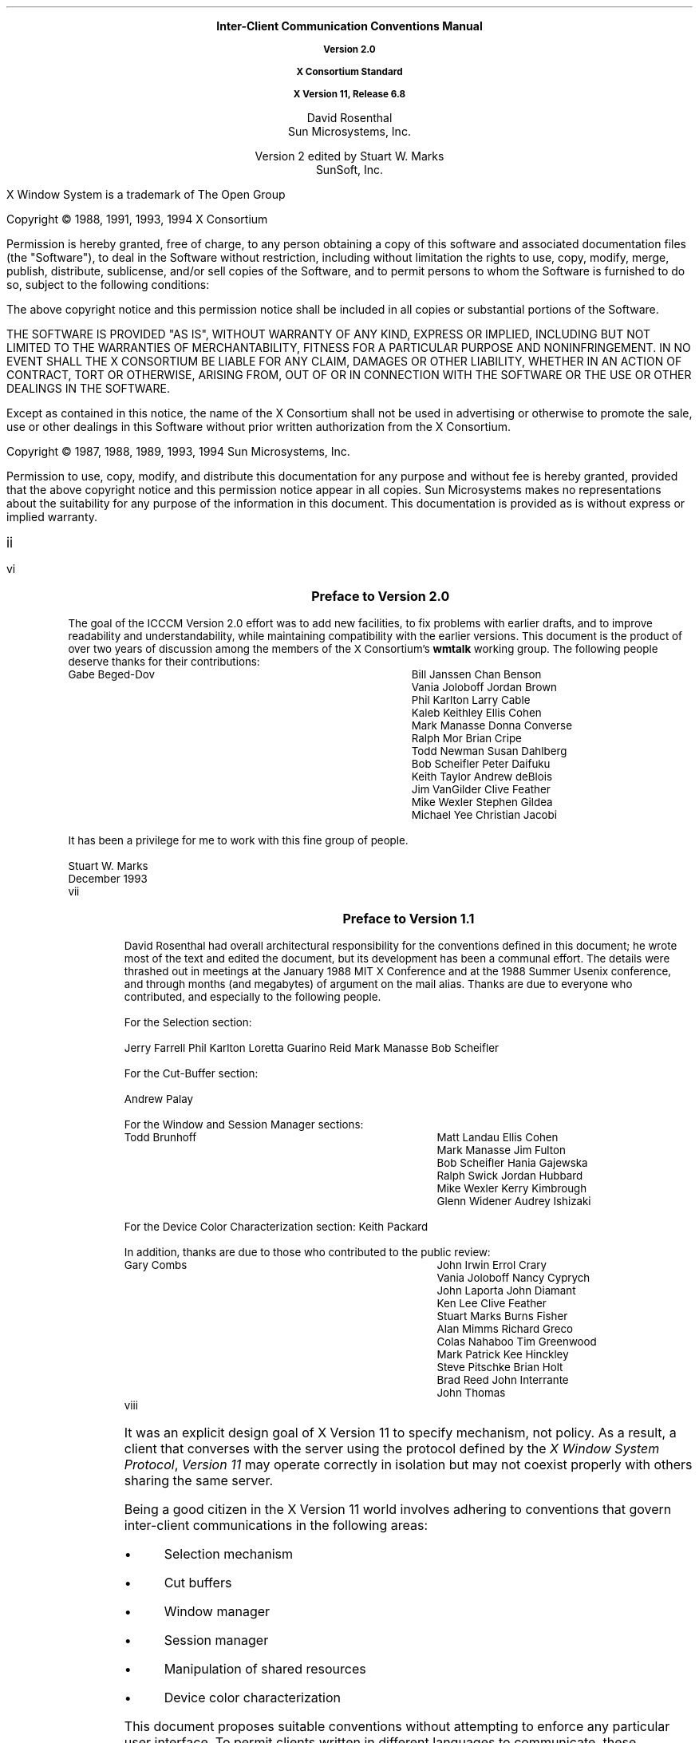 .\" $Xorg: icccm.ms,v 1.3 2000/08/17 19:42:08 cpqbld Exp $
.\" $XdotOrg: doc/xorg-docs/specs/ICCCM/icccm.ms,v 1.3 2004/09/03 16:18:19 kem Exp $
.\" Use tbl, eqn, -ms, and macros.t
.\" @(#)icccm.ms	1.50	16 Apr 1994	14:13:55
.EH ''''
.OH ''''
.EF ''''
.OF ''''
.ps 11
.nr PS 11
.hw time-stamp
.\"
.\" --- bP --- bulleted paragraph macro
.\"
.de bP
.IP \(bu 4
..
.\"
.\" --- cT --- centered title; centers $1, adds TOC entry unless $2 is "no"
.\"
.de cT
\\&		\" filler so that the following .sp really leaves a space
.sp 1
.ce 1
\\s+1\\fB\\$1\\fP\\s-1
.sp 1
.if !'\\$2'no' \{\
.XS \\n(PN
\\$1
.XE
\}
..
.\"
.\" --- dA --- double arrow string
.\"
.ds dA "\o'\(<-\(->'
\&
.sp 8
.ce 9999
.B
\s+2Inter-Client Communication Conventions Manual\s0

Version 2.0

X Consortium Standard

X Version 11, Release 6.8
.R
.ce 0
.sp 6
.ce 9999
\s+1David Rosenthal\s0
.sp 6p
\s+1Sun Microsystems, Inc.\s0
.sp 2
\s+1Version 2 edited by Stuart W. Marks\s0
.sp 6p
\s+1SunSoft, Inc.\s0
.ce 0
.bp
\&
.ps 9
.nr PS 9
.sp 8
.LP
X Window System is a trademark of The Open Group
.LP             
.LP
Copyright \(co 1988, 1991, 1993, 1994
X Consortium
.LP
Permission is hereby granted, free of charge, to any person obtaining
a copy of this software and associated documentation files (the
"Software"), to deal in the Software without restriction, including
without limitation the rights to use, copy, modify, merge, publish,
distribute, sublicense, and/or sell copies of the Software, and to
permit persons to whom the Software is furnished to do so, subject to
the following conditions:
.LP
The above copyright notice and this permission notice shall be included
in all copies or substantial portions of the Software.
.LP
THE SOFTWARE IS PROVIDED "AS IS", WITHOUT WARRANTY OF ANY KIND, EXPRESS
OR IMPLIED, INCLUDING BUT NOT LIMITED TO THE WARRANTIES OF
MERCHANTABILITY, FITNESS FOR A PARTICULAR PURPOSE AND NONINFRINGEMENT.
IN NO EVENT SHALL THE X CONSORTIUM BE LIABLE FOR ANY CLAIM, DAMAGES OR
OTHER LIABILITY, WHETHER IN AN ACTION OF CONTRACT, TORT OR OTHERWISE,
ARISING FROM, OUT OF OR IN CONNECTION WITH THE SOFTWARE OR THE USE OR
OTHER DEALINGS IN THE SOFTWARE.
.LP
Except as contained in this notice, the name of the X Consortium shall
not be used in advertising or otherwise to promote the sale, use or
other dealings in this Software without prior written authorization
from the X Consortium.
.LP
.sp 2
Copyright \(co 1987, 1988, 1989, 1993, 1994
Sun Microsystems, Inc.
.LP 
Permission to use, copy, modify, and distribute this documentation 
for any purpose and without fee is hereby granted, provided 
that the above copyright notice and this permission 
notice appear in all copies.
Sun Microsystems makes no representations about the 
suitability for any purpose of the information in this document. 
This documentation is provided as is without express or implied warranty. 
.ps 11
.nr PS 11
.af PN i
.EF ''\\\\n(PN''
.OF ''\\\\n(PN''
.bp +4		\" the TOC is three pages long
.\" force preface onto odd page
.if e \{\
\&
.bp
\}
.cT "Preface to Version 2.0"
.LP
The goal of the ICCCM Version 2.0 effort was to add new facilities, to fix
problems with earlier drafts, and to improve readability and
understandability, while maintaining compatibility with the earlier
versions.  This document is the product of over two years of discussion among
the members of the X Consortium's \fBwmtalk\fP working group.  The following
people deserve thanks for their contributions:
.LP
.Ds
.ta 3i
Gabe Beged-Dov	Bill Janssen
Chan Benson	Vania Joloboff
Jordan Brown	Phil Karlton
Larry Cable	Kaleb Keithley
Ellis Cohen	Mark Manasse
Donna Converse	Ralph Mor
Brian Cripe	Todd Newman
Susan Dahlberg	Bob Scheifler
Peter Daifuku	Keith Taylor
Andrew deBlois	Jim VanGilder
Clive Feather	Mike Wexler
Stephen Gildea	Michael Yee
Christian Jacobi
.De
.LP
It has been a privilege for me to work with this fine group of people.
.sp
Stuart W. Marks
.br
December 1993
.br
.bp
.cT "Preface to Version 1.1"
.LP
David Rosenthal had overall architectural responsibility 
for the conventions defined in this document;
he wrote most of the text and edited the document, 
but its development has been a communal effort.
The details were thrashed out in meetings at the January 1988 MIT X Conference
and at the 1988 Summer Usenix conference,
and through months (and megabytes) of argument
on the
.PN wmtalk
mail alias.
Thanks are due to everyone who contributed,
and especially to the following people.
.LP
For the Selection section:
.LP
.Ds
Jerry Farrell
Phil Karlton
Loretta Guarino Reid
Mark Manasse
Bob Scheifler
.De
.LP
For the Cut-Buffer section:
.LP
.Ds
Andrew Palay
.De
.LP
For the Window and Session Manager sections:
.LP
.Ds
.ta 3i
Todd Brunhoff	Matt Landau
Ellis Cohen	Mark Manasse
Jim Fulton	Bob Scheifler
Hania Gajewska	Ralph Swick
Jordan Hubbard	Mike Wexler
Kerry Kimbrough	Glenn Widener
Audrey Ishizaki	
.De
.LP
For the Device Color Characterization section:
.Ds
Keith Packard
.De
.LP
In addition, thanks are due to those who contributed to the public review:
.LP
.Ds
.ta 3i
Gary Combs	John Irwin
Errol Crary	Vania Joloboff
Nancy Cyprych	John Laporta
John Diamant	Ken Lee
Clive Feather	Stuart Marks
Burns Fisher	Alan Mimms
Richard Greco	Colas Nahaboo
Tim Greenwood	Mark Patrick
Kee Hinckley	Steve Pitschke
Brian Holt	Brad Reed
John Interrante	John Thomas
.De
.bp 1
.af PN 1
.EH '\fBInter-Client Communication Conventions\fP''\fBX11, Release 6.8\fP'
.OH '\fBInter-Client Communication Conventions\fP''\fBX11, Release 6.8\fP'
.EF ''\fB % \fP''
.OF ''\fB % \fP''
.nH 1 Introduction
.LP
It was an explicit design goal of X Version 11 to specify mechanism,
not policy.
As a result,  
a client that converses with the server using the protocol defined 
by the \fIX Window System Protocol\fP, \fIVersion 11\fP may operate correctly 
in isolation but may not coexist properly with others sharing the same server.
.LP
Being a good citizen in the X Version 11 world involves adhering to
conventions that govern inter-client communications in the following areas:
.bP
Selection mechanism
.bP
Cut buffers
.bP
Window manager
.bP
Session manager
.bP
Manipulation of shared resources
.bP
Device color characterization
.LP
This document proposes suitable conventions without attempting to enforce 
any particular user interface.
To permit clients written in different languages to communicate,
these conventions are expressed solely in terms of protocol operations,
not in terms of their associated Xlib interfaces,
which are probably more familiar.
The binding of these operations to the Xlib interface for C
and to the equivalent interfaces for other languages
is the subject of other documents.
.nH 2 "Evolution of the Conventions"
.LP
In the interests of timely acceptance,
the \fIInter-Client Communication Conventions Manual\fP (ICCCM)
covers only a minimal set of required conventions.
These conventions will be added to and updated as appropriate,
based on the experiences of the X Consortium.
.LP
As far as possible,
these conventions are upwardly compatible with those in the February 25, 1988,
draft that was distributed with the X Version 11, Release 2, of the software.
In some areas,
semantic problems were discovered with those conventions,
and, thus, complete upward compatibility could not be assured.
These areas are noted in the text and are summarized in Appendix A.
.LP
In the course of developing these conventions,
a number of minor changes to the protocol were identified as desirable.
They also are identified in the text, are summarized in Appendix B,
and are offered as input to a future protocol revision process.
If and when a protocol revision incorporating these changes is undertaken,
it is anticipated that the ICCCM will need to be revised.
Because it is difficult to ensure that clients and servers are upgraded
simultaneously, 
clients using the revised conventions should examine the minor protocol 
revision number and be prepared to use the older conventions 
when communicating with an older server.
.LP
It is expected that these revisions will ensure that clients using 
the conventions appropriate to protocol minor revision \fIn\fP 
will interoperate correctly with those that use the conventions 
appropriate to protocol minor revision \fIn\fP + 1 if the server supports both.
.nH 2 Atoms
.LP
Many of the conventions use atoms.
To assist the reader,
the following sections attempt to amplify the description of atoms 
that is provided in the protocol specification.
.nH 3 "What Are Atoms?"
.LP
At the conceptual level, 
atoms are unique names that clients can use to communicate information 
to each other.
They can be thought of as a bundle of octets,
like a string but without an encoding being specified.
The elements are not necessarily ASCII characters,
and no case folding happens.\**
.FS
The comment in the protocol specification for 
.PN InternAtom 
that ISO Latin-1 encoding should be used is in the nature of a convention;
the server treats the string as a byte sequence.
.FE
.LP
The protocol designers felt that passing these
sequences of bytes back and forth across the wire would be too costly.
Further, they thought it important that events 
as they appear on the wire have a fixed size (in fact, 32 bytes)
and that because some events contain atoms, a fixed-size representation 
for them was needed.
.LP
To allow a fixed-size representation,
a protocol request 
.Pn ( InternAtom )
was provided to register a byte sequence with the server,
which returns a 32-bit value (with the top three bits zero) 
that maps to the byte sequence.
The inverse operator is also available 
.Pn ( GetAtomName ).
.nH 3 "Predefined Atoms"
.LP
The protocol specifies a number of atoms as being predefined:
.QP
Predefined atoms are not strictly necessary
and may not be useful in all environments,
but they will eliminate many 
.PN InternAtom
requests in most applications.
Note that they are predefined only in the sense of having numeric values, 
not in the sense of having required semantics.
.LP
Predefined atoms are an implementation trick to avoid the cost of interning
many of the atoms that are expected to be used during the startup phase 
of all applications.
The results of the 
.PN Intern\%Atom 
requests, which require a handshake, can be assumed \fIa priori\fP.
.LP
Language interfaces should probably cache the atom-name mappings 
and get them only when required.
The CLX interface, for instance, makes no distinction between predefined atoms
and other atoms; all atoms are viewed as symbols at the interface.
However, a CLX implementation will typically keep a symbol or atom cache 
and will typically initialize this cache with the predefined atoms.
.nH 3 "Naming Conventions"
.LP
The built-in atoms are composed of uppercase ASCII characters with the
logical words separated by an underscore character (_), for example,  
WM_ICON_NAME.
The protocol specification recommends that atoms used 
for private vendor-specific reasons should begin with an underscore.
To prevent conflicts among organizations, 
additional prefixes should be chosen 
(for example,  _DEC_WM_DECORATION_GEOMETRY).
.LP
The names were chosen in this fashion to make it easy to use them in a
natural way within LISP.
Keyword constructors allow the programmer to specify the atoms as LISP atoms.
If the atoms were not all uppercase,
special quoting conventions would have to be used.
.nH 3 Semantics
.LP
The core protocol imposes no semantics on atoms except as they are used in
FONTPROP structures.
For further information on FONTPROP semantics,
see the \fIX Logical Font Description Conventions\fP.
.nH 3 "Name Spaces"
.LP
The protocol defines six distinct spaces in which atoms are interpreted.
Any particular atom may or may not have some valid interpretation
with respect to each of these name spaces.
.br
.ne 6
.TS H
l l lw(3.6i).
_
.sp 6p
.B
Space	Briefly	Examples
.sp 6p
_
.sp 6p
.TH
.R
Property name	Name	WM_HINTS, WM_NAME, RGB_BEST_MAP, .\^.\^.
Property type	Type	WM_HINTS, CURSOR, RGB_COLOR_MAP, .\^.\^.
Selection name	Selection	PRIMARY, SECONDARY, CLIPBOARD
Selection target	Target	FILE_NAME, POSTSCRIPT, PIXMAP, .\^.\^.
Font property		QUAD_WIDTH, POINT_SIZE, .\^.\^.
T{
.PN ClientMessage
type
T}	T{
T}	T{
WM_SAVE_YOURSELF, _DEC_SAVE_EDITS, \&.\^.\^.
T}
.sp 6p
_
.TE
.nH 3 "Discriminated Names"
.LP
Sometimes a protocol requires an arbitrary number of similar
objects that need unique names (usually because the objects are created
dynamically, so that names cannot be invented in advance). For example, a
colormap-generating program might use the selection mechanism to offer
colormaps for each screen and so needs a selection name for each screen.
Such names are called \*Qdiscriminated names\*U and are discriminated by
some entity. This entity can be:
.DS
    A screen
    An X resource (a window, a colormap, a visual, etc.)
    A client
.DE
.LP
If it is only necessary to generate a fixed set of names for each value
of the discriminating entity, then the discriminated names are formed by
suffixing an ordinary name according to the value of the entity.
.LP
If \fIname\fP is a descriptive portion for the name, \fId\fP is a decimal
number with no leading zeroes, and \fIx\fP is a hexadecimal number with
exactly 8 digits, and using uppercase letters, then such discriminated names
shall have the form:
.br
.ne 6
.TS
lB lB lB
l l l .
_
.sp 6p
Name Discriminated by	Form	Example
.sp 6p
_
.sp 6p
screen number	\fIname\fP_S\fId\fP	WM_COMMS_S2
X resource	\fIname\fP_R\fIx\fP	GROUP_LEADER_R1234ABCD
.sp 6p
_
.TE
.LP
To discriminate a name by client, use an X resource ID created by that
client.  This resource can be of any type.
.LP
Sometimes it is simply necessary to generate a unique set of names (for
example, for the properties on a window used by a MULTIPLE selection).
These names should have the form:
.DS
.ta 2i
U\fId\fP	(e.g.,  U0  U1  U2  U3  .\^.\^.)
.DE
.LP
if the names stand totally alone, and the form:
.DS
.ta 2i
\fIname\fP_U\fId\fP	(e.g.,  FOO_U0  BAR_U0  FOO_U1  BAR_U1  .\^.\^.)
.DE
.LP
if they come in sets (here there are two sets, named \*QFOO\*U and
\*QBAR\*U).  The stand-alone U\fId\fP form should be used only if it is
clear that the module using it has complete control over the relevant
namespace or has the active cooperation of all other entities that might
also use these names. (Naming properties on a window created specifically
for a particular selection is such a use; naming properties on the root
window is almost certainly not.)
.LP
In a particularly difficult case, it might be necessary to combine both
forms of discrimination. If this happens, the U form should come after
the other form, thus:
.DS
    FOO_R12345678_U23
.DE
.NT Rationale
Existing protocols will not be changed to use these naming conventions,
because doing so will cause too much disruption.  However, it is expected
that future protocols \(em both standard and private \(em will use these
conventions.
.NE
.nH 1 "Peer-to-Peer Communication by Means of Selections"
.LP
Selections are the primary mechanism that X Version 11 defines 
for the exchange of information between clients,
for example, by cutting and pasting between windows.
Note that there can be an arbitrary number of selections
(each named by an atom) and that they are global to the server.
Section 2.6 discusses the choice of an atom.
Each selection is owned by a client and is attached to a window.
.LP
Selections communicate between an owner and a requestor.
The owner has the data representing the value of its selection,
and the requestor receives it.
A requestor wishing to obtain the value of a selection provides the following:
.bP
The name of the selection
.bP
The name of a property
.bP
A window
.bP
The atom representing the data type required
.bP
Optionally, some parameters for the request
.LP
If the selection is currently owned,
the owner receives an event and is expected to do the following:
.bP
Convert the contents of the selection to the requested data type
.bP
Place this data in the named property on the named window
.bP
Send the requestor an event to let it know the property is available
.LP
Clients are strongly encouraged to use this mechanism.
In particular,
displaying text in a permanent window without providing the ability 
to select and convert it into a string is definitely considered antisocial.
.LP
Note that all data transferred between an owner and a requestor must usually 
go by means of the server in an X Version 11 environment.
A client cannot assume that another client can open the same files
or even communicate directly.
The other client may be talking to the server by means of 
a completely different networking mechanism (for example,  one client might
be DECnet and the other TCP/IP).
Thus, passing indirect references to data 
(such as, file names, host names, and port numbers) 
is permitted only if both clients specifically agree.
.nH 2 "Acquiring Selection Ownership"
.LP
A client wishing to acquire ownership of a particular selection
should call 
.PN SetSelectionOwner,
which is defined as follows:
.LP
.sM
.IN "SetSelectionOwner" "" "@DEF@"
.PN SetSelectionOwner
.IP "" .2i
\fIselection\fP\^: ATOM
.br
\fIowner\fP\^: WINDOW or
.PN None
.br
\fItime\fP\^: TIMESTAMP or
.PN CurrentTime
.LP
.eM
.LP
The client should set the specified selection to the atom that represents 
the selection,
set the specified owner to some window that the client created,
and set the specified time to some time between the current last-change time 
of the selection concerned and the current server time.
This time value usually will be obtained from the timestamp of the event 
that triggers the acquisition of the selection.
Clients should not set the time
value to 
.PN CurrentTime ,
because if they do so, they have no way of finding
when they gained ownership of the selection.
Clients must use a window they created so that requestors
can route events to the owner of the selection.\**
.FS
At present, no part of the protocol requires requestors
to send events to the owner of a selection.
This restriction is imposed to prepare for possible future extensions.
.FE
.NT Convention
Clients attempting to acquire a selection must set the time value of the 
.PN Set\%Selection\%Owner 
request to the timestamp of the event triggering the acquisition attempt, 
not to 
.PN CurrentTime .
A zero-length append to a property is a way to obtain a timestamp for
this purpose;
the timestamp is in the corresponding 
.PN Property\%Notify
event.
.NE
.LP
If the time in the 
.PN SetSelectionOwner 
request is in the future relative to the server's current time 
or is in the past relative to the last time the specified selection 
changed hands, the 
.PN SetSelectionOwner
request appears to the client to succeed,
but ownership is not actually transferred.
.LP
Because clients cannot name other clients directly,
the specified owner window is used to refer to the owning client
in the replies to 
.PN GetSelectionOwner ,
in 
.PN SelectionRequest 
and
.PN SelectionClear
events, and possibly as a place to put properties describing the selection
in question.
To discover the owner of a particular selection,
a client should invoke
.PN GetSelectionOwner ,
which is defined as follows:
.LP
.sM
.IN "GetSelectionOwner" "" "@DEF@"
.PN GetSelectionOwner
.IP "" .2i
\fIselection\fP\^: ATOM
.LP
\(->
.IP "" .2i
owner: WINDOW or
.PN None
.LP
.eM
.NT Convention
Clients are expected to provide some visible confirmation
of selection ownership.
To make this feedback reliable,
a client must perform a sequence like the following:
.sp
.Ds 0
SetSelectionOwner(selection=PRIMARY, owner=Window, time=timestamp)
owner = GetSelectionOwner(selection=PRIMARY)
if (owner != Window) Failure
.De
.NE
.LP
If the 
.PN SetSelectionOwner
request succeeds (not merely appears to succeed),
the client that issues it is recorded by the server as being the owner 
of the selection for the time period starting at the specified time.
.nH 2 "Responsibilities of the Selection Owner"
.LP
When a requestor wants the value of a selection,
the owner receives a 
.PN SelectionRequest
event, which is defined as follows:
.LP
.sM
.IN "SelectionRequest" "" "@DEF@"
.PN SelectionRequest
.IP "" .2i
\fIowner\fP\^: WINDOW
.br
\fIselection\fP\^: ATOM
.br
\fItarget\fP\^: ATOM
.br
\fIproperty\fP\^: ATOM or
.PN None
.br
\fIrequestor\fP\^: WINDOW
.br
\fItime\fP\^: TIMESTAMP or
.PN CurrentTime
.LP
.eM
.LP
The specified owner and selection will be the values that were specified in
the
.PN SetSelection\%Owner 
request.
The owner should compare the timestamp with the period 
it has owned the selection and, if the time is outside,
refuse the 
.PN SelectionRequest 
by sending the requestor window a 
.PN SelectionNotify 
event with the property set to 
.PN None 
(by means of a
.PN SendEvent
request with an empty event mask).
.LP
More advanced selection owners are free to maintain a history
of the value of the selection and to respond to requests for the
value of the selection during periods they owned it
even though they do not own it now.
.LP
If the specified property is 
.PN None ,
the requestor is an obsolete client.
Owners are encouraged to support these clients by using the specified target
atom as the property name to be used for the reply.
.LP
Otherwise,
the owner should use the target to decide the form into which the selection
should be converted.
Some targets may be defined such that requestors can pass parameters
along with the request.  The owner will find these parameters in the
property named in the selection request.  The type, format, and
contents of this property are dependent upon the definition of the
target.  If the target is not defined to have parameters, the owner
should ignore the property if it is present.
If the selection cannot be converted
into a form based on the target (and parameters, if any),
the owner should refuse the 
.PN Selection\%Request
as previously described.
.LP
If the specified property is not 
.PN None ,
the owner should place the data resulting from converting the selection 
into the specified property on the requestor window
and should set the property's type to some appropriate value,
which need not be the same as the specified target.
.NT Convention
All properties used to reply to 
.PN SelectionRequest
events must be placed on the requestor window.
.NE
.LP
In either case, 
if the data comprising the selection cannot be stored on the requestor window 
(for example, because the server cannot provide sufficient memory),
the owner must refuse the 
.PN SelectionRequest ,
as previously described.
See also section 2.5.
.LP
If the property is successfully stored,
the owner should acknowledge the successful conversion
by sending the requestor window a 
.PN SelectionNotify 
event (by means of a
.PN SendEvent
request with an empty mask).
.PN SelectionNotify
is defined as follows:
.LP
.sM
.IN "SelectionNotify" "" "@DEF@"
.PN SelectionNotify
.IP "" .2i
\fIrequestor\fP\^: WINDOW
.br
\fIselection\fP, \fItarget\fP\^: ATOM
.br
\fIproperty\fP\^: ATOM or
.PN None
.br
\fItime\fP\^: TIMESTAMP or
.PN CurrentTime
.LP
.eM
.LP
The owner should set the specified selection, target, time, 
and property arguments to the values received in the 
.PN SelectionRequest 
event.
(Note that setting the property argument to 
.PN None 
indicates that the conversion requested could not be made.)
.NT Convention
The selection, target, time, and property arguments in the 
.PN SelectionNotify 
event should be set to the values received in the 
.PN SelectionRequest 
event.
.NE
.LP
If the owner receives more than one
.PN Selection\%Request
event with the same requestor, selection, target, and timestamp it must
respond to them in the same order in which they were received.
.NT Rationale
It is possible for a requestor to have multiple outstanding requests that
use the same requestor window, selection, target, and timestamp, and that
differ only in the property.  If this occurs, and one of the conversion
requests fails, the resulting
.PN Selection\%Notify
event will have its property argument set to 
.PN None .
This may make it impossible for the requestor to determine which conversion
request had failed, unless the requests are responded to in order.
.NE
.LP
The data stored in the property must eventually be deleted.
A convention is needed to assign the responsibility for doing so.
.NT Convention
Selection requestors are responsible for deleting properties whose
names they receive in 
.PN SelectionNotify 
events (see section 2.4) or in properties with type MULTIPLE.
.NE
.LP
A selection owner will often need confirmation that the data comprising the
selection has actually been transferred.
(For example, 
if the operation has side effects on the owner's internal data structures, 
these should not take place until the requestor has indicated 
that it has successfully received the data.)
Owners should express interest in 
.PN PropertyNotify 
events for the specified requestor window 
and wait until the property in the 
.PN SelectionNotify 
event has been deleted before assuming that the selection data has been
transferred.  For the MULTIPLE request, if the different conversions require
separate confirmation, the selection owner can also watch for the deletion
of the individual properties named in the property in the
.PN Selection\%Notify
event.
.LP
When some other client acquires a selection,
the previous owner receives a 
.PN SelectionClear 
event, which is defined as follows:
.LP
.sM
.IN "SelectionClear" "" "@DEF@"
.PN SelectionClear
.IP "" .2i
\fIowner\fP\^: WINDOW
.br
\fIselection\fP\^: ATOM
.br
\fItime\fP\^: TIMESTAMP
.LP
.eM
.LP
The timestamp argument is the time at which the ownership changed hands,
and the owner argument is the window the previous owner specified in its
.PN SetSelectionOwner 
request.
.LP
If an owner loses ownership while it has a transfer in progress (that is,
before it receives notification that the requestor has received all the data),
it must continue to service the ongoing transfer until it is complete.
.LP
If the selection value completely changes, but the owner happens
to be the same client (for example, selecting a totally different
piece of text in the same \fBxterm\fP as before), then the client should
reacquire the selection ownership as if it were not the owner,
providing a new timestamp. If the selection value is modified, but
can still reasonably be viewed as the same selected object,\** the
owner should take no action.
.FS
The division between these two cases is a matter of judgment
on the part of the software developer.
.FE
.nH 2 "Giving Up Selection Ownership"
.LP
Clients may either give up selection ownership voluntarily 
or lose it forcibly as the result of some other client's actions.
.nH 3 "Voluntarily Giving Up Selection Ownership"
.LP
To relinquish ownership of a selection voluntarily,
a client should execute a 
.PN SetSelection\%Owner
request for that selection atom, with owner specified as 
.PN None
and the time specified as the timestamp that was used to acquire the selection.
.LP
Alternatively,
the client may destroy the window used as the owner value of the 
.PN SetSelection\%Owner
request, or the client may terminate.
In both cases,
the ownership of the selection involved will revert to 
.PN None .
.nH 3 "Forcibly Giving Up Selection Ownership"
.LP
If a client gives up ownership of a selection
or if some other client executes a 
.PN SetSelection\%Owner 
for it and thus reassigns it forcibly,
the previous owner will receive a 
.PN Selection\%Clear 
event. For the definition of a 
.PN Selection\%Clear
event, see section 2.2.
.LP
The timestamp is the time the selection changed hands.
The specified owner is the window that was specified by the current owner 
in its 
.PN SetSelectionOwner
request.
.nH 2 "Requesting a Selection"
.LP
A client that wishes to obtain the value of a selection in a particular
form (the requestor) issues a 
.PN ConvertSelection 
request, which is defined as follows:
.LP
.sM
.IN "ConvertSelection" "" "@DEF@"
.PN ConvertSelection
.IP "" .2i
\fIselection\fP, \fItarget\fP\^: ATOM
.br
\fIproperty\fP\^: ATOM or
.PN None
.br
\fIrequestor\fP\^: WINDOW
.br
\fItime\fP\^: TIMESTAMP or
.PN CurrentTime
.LP
.eM
.LP
The selection argument specifies the particular selection involved,
and the target argument specifies the required form of the information.
For information about the choice of suitable atoms to use,
see section 2.6.
The requestor should set the requestor argument to a window that it created;
the owner will place the reply property there.
The requestor should set the time argument to the timestamp on the event 
that triggered the request for the selection value.
Note that clients should not specify 
.PN CurrentTime .
.NT Convention
Clients should not use 
.PN CurrentTime 
for the time argument of a 
.PN ConvertSelection
request.
Instead, they should use the timestamp of the event that caused the request 
to be made.
.NE
.LP
The requestor should set the property argument to the name of a property 
that the owner can use to report the value of the selection.
Requestors should ensure that the named property does not exist
on the window before issuing the
.PN Convert\%Selection
request.\** The exception to this rule is when the requestor intends to pass
parameters with the request (see below).
.NT Rationale
It is necessary for requestors to delete the property before issuing the
request so that the target can later be extended to take parameters without
introducing an incompatibility.  Also note that the requestor of a selection
need not know the client that owns the selection nor the window on which
the selection was acquired.
.NE
.FS
This requirement is new in version 2.0, and, in general, existing
clients do not conform to this requirement.  To prevent these clients
from breaking, no existing targets should be extended to take
parameters until sufficient time has passed for clients to be updated.
Note that the MULTIPLE target was defined to take parameters in version
1.0 and its definition is not changing.  There is thus no conformance
problem with MULTIPLE.
.FE
.LP
Some targets may be defined such that requestors can pass parameters
along with the request.  If the requestor wishes to provide parameters
to a request, they should be placed in the specified property on the
requestor window before the requestor issues the
.PN Convert\%Selection
request, and this property should be named in the request.
.LP
Some targets may be defined so that parameters are optional.  If no
parameters are to be supplied with the request of such a target, the
requestor must ensure that the property does not exist before issuing
the
.PN Convert\%Selection
request.
.LP
The protocol allows the property field to be set to 
.PN None ,
in which case the owner is supposed to choose a property name.
However, it is difficult for the owner to make this choice safely.
.NT Conventions
.IP 1. 5
Requestors should not use 
.PN None
for the property argument of a
.PN ConvertSelection
request.
.IP 2. 5
Owners receiving 
.PN ConvertSelection 
requests with a property argument of
.PN None
are talking to an obsolete client.
They should choose the target atom as the property name to be used 
for the reply.
.NE
.LP
The result of the 
.PN ConvertSelection
request is that a 
.PN SelectionNotify
event will be received.
For the definition of a
.PN SelectionNotify
event, see section 2.2.
.LP
The requestor, selection, time, and target arguments will be the same
as those on the 
.PN ConvertSelection 
request.
.LP
If the property argument is 
.PN None ,
the conversion has been refused.
This can mean either that there is no owner for the selection, 
that the owner does not support the conversion implied by the target,
or that the server did not have sufficient space to accommodate the data.
.LP
If the property argument is not 
.PN None ,
then that property will exist on the requestor window.
The value of the selection can be retrieved from this
property by using the 
.PN GetProperty
request, which is defined as follows:
.LP
.sM
.IN "GetProperty" "" "@DEF@"
.PN GetProperty
.IP "" .2i
\fIwindow\fP\^: WINDOW
.br
\fIproperty\fP\^: ATOM
.br
\fItype\fP\^: ATOM or
.PN AnyPropertyType
.br
\fIlong-offset\fP, \fIlong-length\fP\^: CARD32
.br
\fIdelete\fP\^: BOOL
.LP
\(->
.IP "" .2i
type: ATOM or
.PN None
.br
format: {0, 8, 16, 32}
.br
bytes-after: CARD32
.br
value: LISTofINT8 or LISTofINT16 or LISTofINT32
.LP
.eM
.LP
When using 
.PN GetProperty 
to retrieve the value of a selection,  
the property argument should be set to the corresponding value in the 
.PN SelectionNotify
event.
Because the requestor has no way of knowing beforehand what type 
the selection owner will use,
the type argument should be set to 
.PN AnyPropertyType .
Several 
.PN GetProperty 
requests may be needed to retrieve all the data in the selection;
each should set the long-offset argument to the amount of data received so far,
and the size argument to some reasonable buffer size (see section 2.5).
If the returned value of bytes-after is zero,
the whole property has been transferred.
.LP
Once all the data in the selection has been retrieved
(which may require getting the values of several properties \(em
see section 2.7),
the requestor should delete the property in the 
.PN SelectionNotify
request by using a 
.PN GetProperty
request with the delete argument set to
.PN True .
As previously discussed,
the owner has no way of knowing when the data has been
transferred to the requestor unless the property is removed.
.NT Convention
The requestor must delete the property named in the 
.PN SelectionNotify
once all the data has been retrieved.
The requestor should invoke either 
.PN DeleteProperty 
or
.PN GetProperty (delete==True)
after it has successfully retrieved all the data in the selection.
For further information,
see section 2.5.
.NE
.nH 2 "Large Data Transfers"
.LP
Selections can get large, which poses two problems:
.bP
Transferring large amounts of data to the server is expensive.
.bP
All servers will have limits on the amount of data that can be stored
in properties.
Exceeding this limit will result in an 
.PN Alloc
error on the 
.PN ChangeProperty 
request that the selection owner uses to store the data.
.LP
The problem of limited server resources is addressed by the following
conventions:
.NT Conventions
.IP 1. 5
Selection owners should transfer the data describing a large selection
(relative to the maximum-request-size they received 
in the connection handshake) using the INCR property mechanism 
(see section 2.7.2).
.IP 2. 5
Any client using 
.PN SetSelectionOwner
to acquire selection ownership should arrange to process 
.PN Alloc
errors in property change requests.
For clients using Xlib,
this involves using the
.PN XSetErrorHandler
function to override the default handler.
.IP 3. 5
A selection owner must confirm that no 
.PN Alloc
error occurred while storing the properties for a selection 
before replying with a confirming 
.PN SelectionNotify
event.
.IP 4. 5
When storing large amounts of data (relative to maximum-request-size),
clients should use a sequence of 
.PN ChangeProperty (mode==Append)
requests for reasonable quantities of data.
This avoids locking servers up and limits the waste of data an
.PN Alloc 
error would cause.
.IP 5. 5
If an 
.PN Alloc 
error occurs during the storing of the selection data,
all properties stored for this selection should be deleted
and the 
.PN ConvertSelection
request should be refused (see section 2.2).
.IP 6. 5
To avoid locking servers up for inordinate lengths of time,
requestors retrieving large quantities of data from a property
should perform a series of 
.PN GetProperty 
requests, each asking for a reasonable amount of data.
.NE
.NT "Advice to Implementors"
Single-threaded servers should take care to avoid locking up during large
data transfers.
.NE
.nH 2 "Use of Selection Atoms"
.LP
Defining a new atom consumes resources in the server
that are not released until the server reinitializes.
Thus, reducing the need for newly minted atoms is an important goal
for the use of the selection atoms.
.nH 3 "Selection Atoms"
.LP
There can be an arbitrary number of selections, each named by an atom.
To conform with the inter-client conventions, however,
clients need deal with only these three selections:
.bP
PRIMARY
.bP
SECONDARY
.bP
CLIPBOARD
.LP
Other selections may be used freely for private communication among
related groups of clients.
.nH 4 "The PRIMARY Selection"
.LP
The selection named by the atom PRIMARY is used for all commands
that take only a single argument and is the principal means of communication 
between clients that use the selection mechanism.
.nH 4 "The SECONDARY Selection"
.LP
The selection named by the atom SECONDARY is used:
.bP
As the second argument to commands taking two arguments 
(for example, \*Qexchange primary and secondary selections\*U)
.bP
As a means of obtaining data when there is a primary selection
and the user does not want to disturb it
.nH 4 "The CLIPBOARD Selection"
.LP
The selection named by the atom CLIPBOARD is used to hold data
that is being transferred between clients, 
that is, data that usually is being cut and then pasted
or copied and then pasted.
Whenever a client wants to transfer data to the clipboard:
.bP
It should assert ownership of the CLIPBOARD.
.bP
If it succeeds in acquiring ownership,
it should be prepared to respond to a request for the contents of the CLIPBOARD
in the usual way (retaining the data to be able to return it).
The request may be generated by the clipboard client described below.
.bP
If it fails to acquire ownership,
a cutting client should not actually perform the cut or provide feedback 
that would suggest that it has actually transferred data to the clipboard.
.LP
The owner should repeat this process whenever the data to be transferred
would change.
.LP
Clients wanting to paste data from the clipboard should request 
the contents of the CLIPBOARD selection in the usual way.
.LP
Except while a client is actually deleting or copying data,
the owner of the CLIPBOARD selection may be a single, special client
implemented for the purpose.
This client maintains the content of the clipboard up-to-date
and responds to requests for data from the clipboard as follows:
.bP
It should assert ownership of the CLIPBOARD selection
and reassert it any time the clipboard data changes.
.bP
If it loses the selection (because another client has some new data 
for the clipboard),
it should:
.RS
.IP \- 5
Obtain the contents of the selection from the new owner by using the timestamp
in the 
.PN SelectionClear
event.
.IP \- 5
Attempt to reassert ownership of the CLIPBOARD selection 
by using the same timestamp.
.IP \- 5
Restart the process using a newly acquired timestamp if this attempt fails.
This timestamp should be obtained by asking the current owner of the
CLIPBOARD selection to convert it to a TIMESTAMP.
If this conversion is refused or if the same timestamp is received twice,
the clipboard client should acquire a fresh timestamp in the
usual way (for example by a zero-length append to a property).
.RE
.bP
It should respond to requests for the CLIPBOARD contents in the usual way.
.LP
A special CLIPBOARD client is not necessary.
The protocol used by the cutting client and the pasting client
is the same whether the CLIPBOARD client is running or not.
The reasons for running the special client include:
.bP
Stability \- If the cutting client were to crash or terminate,
the clipboard value would still be available.
.bP
Feedback \- The clipboard client can display the contents of the clipboard.
.bP
Simplicity \- A client deleting data does not have to retain it for so long,
thus reducing the chance of race conditions causing problems.
.LP
The reasons not to run the clipboard client include:
.bP
Performance \- Data is transferred only if it is actually required 
(that is, when some client actually wants the data).
.bP
Flexibility \- The clipboard data may be available as more than one target.
.nH 3 "Target Atoms"
.LP
The atom that a requestor supplies as the target of a 
.PN ConvertSelection
request determines the form of the data supplied.
The set of such atoms is extensible, 
but a generally accepted base set of target atoms is needed.
As a starting point for this, 
the following table contains those that have been suggested so far.
.br
.ne 6
.\" This table has very tricky formatting.  Several targets are too long to
.\" fit, so the table format needs to change around them.  If the table
.\" format changes, it will need to be changed in several places.  There are
.\" also two footnotes in this table, but the footnote text can't be
.\" embedded in the table.  This means that the auto-numbering needs to be
.\" dinked around with after the end of the table.
.TS H
lw(1.8i) lw(1i) lw(3i) .
_
.sp 6p
.B
Atom	Type 	Data Received
.R
.sp 6p
_
.sp 6p
.TH
.T&
l s s .
ADOBE_PORTABLE_DOCUMENT_FORMAT
.T&
lw(1.8i) lw(1i) lw(3i) .
	STRING	T{
[1]
T}
.sp 6p
APPLE_PICT	APPLE_PICT	T{
[2]
T}
BACKGROUND	PIXEL	A list of pixel values
BITMAP	BITMAP	A list of bitmap IDs
CHARACTER_POSITION	SPAN	T{
The start and end of the selection in bytes
T}
CLASS	TEXT	(see section 4.1.2.5)
CLIENT_WINDOW	WINDOW	T{
Any top-level window owned by the selection owner
T}
COLORMAP	COLORMAP	A list of colormap IDs
COLUMN_NUMBER	SPAN	T{
The start and end column numbers
T}
COMPOUND_TEXT	COMPOUND_TEXT	Compound Text
DELETE	NULL	(see section 2.6.3.1)
DRAWABLE	DRAWABLE	A list of drawable IDs
.sp 6p
.T&
l s s .
ENCAPSULATED_POSTSCRIPT
.T&
lw(1.8i) lw(1i) lw(3i) .
	STRING	T{
[3], Appendix H\|\**
T}
.sp 6p
.T&
l s s .
ENCAPSULATED_POSTSCRIPT_INTERCHANGE
.T&
lw(1.8i) lw(1i) lw(3i) .
	STRING	T{
[3], Appendix H
T}
.sp 6p
FILE_NAME	TEXT	The full path name of a file
FOREGROUND	PIXEL	T{
A list of pixel values
T}
HOST_NAME	TEXT	(see section 4.1.2.9)
INSERT_PROPERTY	NULL	(see section 2.6.3.3)
INSERT_SELECTION	NULL	(see section 2.6.3.2)
LENGTH	INTEGER	T{
The number of bytes in the selection\|\**
T}
LINE_NUMBER	SPAN	T{
The start and end line numbers
T}
LIST_LENGTH	INTEGER	T{
The number of disjoint parts of the selection
T}
MODULE	TEXT	T{
The name of the selected procedure
T}
MULTIPLE	ATOM_PAIR	T{
(see the discussion that follows)
T}
NAME	TEXT	(see section 4.1.2.1)
ODIF	TEXT	T{
ISO Office Document Interchange Format
T}
OWNER_OS	TEXT	T{
The operating system of the owner client
T}
PIXMAP	T{
PIXMAP\|\**
T}	T{
A list of pixmap IDs
T}
POSTSCRIPT	STRING	T{
[3]
T}
PROCEDURE	TEXT	T{
The name of the selected procedure
T}
PROCESS	INTEGER, TEXT	T{
The process ID of the owner
T}
STRING	STRING	ISO Latin-1 (+TAB+NEWLINE) text
TARGETS	ATOM	A list of valid target atoms
TASK	INTEGER, TEXT	T{
The task ID of the owner
T}
TEXT	TEXT	T{
The text in the owner's choice of encoding
T}
TIMESTAMP	INTEGER	T{
The timestamp used to acquire the selection
T}
USER	TEXT	T{
The name of the user running the owner
T}
.sp 6p
_
.TE
.\" Conditionalized on groff because
.\" groff keeps track of footnotes and fn references separately,
.\" so resetting isn't necessary (and referencing \n* gives a warning).
.if !\n(GS .nr * \n*-3	\" decrement by the number of footnotes in the table
.if 0 \{\
HACK!  There are several footnotes in the table above, each marked with the
construct "\**".  The actual footnote text is here, because I haven't found
a way to place it within the table itself.  This causes a numbering problem,
because each \** increments the footnote counter (number register *) and the
FS macro uses its current value.  To get around this, we decrement the *
register by the number of footnotes in the table.  Then, before calling each
FS macro, we increment the register.

Also note that footnotes must appear within the T{ T} construct in tables.
If they don't, strange numbering problems will result, probably as a result
of multiple evaluation.
\}
.\" These footnotes are in the wrong order because Sun tbl numbers the
.\" footnote references wrong in the above table.  Thus this doesn't
.\" do the right thing with gtbl, which gets the order right.
.if !\n(GS .nr * +1
.FS
Earlier versions of this document erroneously specified that conversion of
the PIXMAP target returns a property of type DRAWABLE instead of PIXMAP.
Implementors should be aware of this and may want to support the DRAWABLE
type as well to allow for compatibility with older clients.
.FE
.if !\n(GS .nr * +1
.FS
The targets ENCAPSULATED_POSTSCRIPT and ENCAPSULATED_POSTSCRIPT_INTERCHANGE
are equivalent to the targets _ADOBE_EPS and _ADOBE_EPSI (respectively) that
appear in the selection targets registry.  The _ADOBE_ targets are
deprecated, but clients are encouraged to continue to support them for
backward compatibility.
.FE
.if !\n(GS .nr * +1
.FS
This definition is ambiguous, as the selection may be converted into any of
several targets that may return differing amounts of data.  The requestor
has no way of knowing which, if any, of these targets corresponds to the
result of LENGTH.  Clients are advised that no guarantees can be made about
the result of a conversion to LENGTH; its use is thus deprecated.
.FE
.LP
References:
.IP [1] 5
Adobe Systems, Incorporated.
.I
Portable Document Format Reference Manual.
.R
Reading, MA, Addison-Wesley, ISBN 0-201-62628-4.
.IP [2] 5
Apple Computer, Incorporated.
.I
Inside Macintosh, Volume V.
.R
Chapter 4, \*QColor QuickDraw,\*U Color \%Picture Format.
ISBN 0-201-17719-6.
.IP [3] 5
Adobe Systems, Incorporated.
.I
PostScript Language Reference Manual.
.R
Reading, MA, Addison-Wesley, ISBN 0-201-18127-4.
.LP
It is expected that this table will grow over time.
.LP
Selection owners are required to support the following targets.
All other targets are optional.
.bP
TARGETS \- The owner should return a list of atoms that represent
the targets for which an attempt to convert the current selection
will succeed (barring unforseeable problems such as 
.PN Alloc 
errors).
This list should include all the required atoms.
.bP
MULTIPLE \- The MULTIPLE target atom is valid only when a property 
is specified on the 
.PN ConvertSelection 
request.
If the property argument in the 
.PN SelectionRequest 
event is 
.PN None 
and the target is MULTIPLE, 
it should be refused.
.IP
When a selection owner receives a 
.PN SelectionRequest (target==MULTIPLE)
request,
the contents of the property named in the request will be a list of atom pairs:
the first atom naming a target and the second naming a property 
.Pn ( None 
is not valid here).
The effect should be as if the owner had received a sequence of
.PN SelectionRequest 
events (one for each atom pair) except that:
.RS
.IP \- 5
The owner should reply with a 
.PN SelectionNotify 
only when all the requested conversions have been performed.
.IP \- 5
If the owner fails to convert the target named by an atom 
in the MULTIPLE property,
it should replace that atom in the property with
.PN None .
.RE
.NT Convention
The entries in a MULTIPLE property must be processed in the order
they appear in the property.
For further information,
see section 2.6.3.
.NE
.RS
.LP
The requestor should delete each individual property when it has
copied the data from that conversion, and the property specified in the
MULTIPLE request when it has copied all the data.
.LP
The requests are otherwise to be processed independently, and they
should succeed or fail independently.  The MULTIPLE target is an
optimization that reduces the amount of protocol traffic between the
owner and the requestor; it is not a transaction mechanism.  For
example, a client may issue a MULTIPLE request with two targets: a data
target and the DELETE target.  The DELETE target will still be processed
even if the conversion of the data target fails.
.RE
.bP
TIMESTAMP \- To avoid some race conditions,
it is important that requestors be able to discover the timestamp 
the owner used to acquire ownership.
Until and unless the protocol is changed so that a
.PN GetSelectionOwner
request returns the timestamp used to acquire ownership,
selection owners must support conversion to TIMESTAMP,
returning the timestamp they used to obtain the selection.
.nH 3 "Selection Targets with Side Effects"
.LP
Some targets (for example, DELETE) have side effects.
To render these targets unambiguous,
the entries in a MULTIPLE property must be processed in the order 
that they appear in the property.
.LP
In general,
targets with side effects will return no information,
that is, they will return a zero length property of type NULL.
(Type NULL means the result of
.PN InternAtom
on the string \*QNULL\*U, not the value zero.)
In all cases,
the requested side effect must be performed before the conversion is accepted.
If the requested side effect cannot be performed,
the corresponding conversion request must be refused.
.NT Conventions
.IP 1. 5
Targets with side effects should return no information
(that is, they should have a zero-length property of type NULL).
.IP 2. 5
The side effect of a target must be performed before the conversion is accepted.
.IP 3. 5
If the side effect of a target cannot be performed,
the corresponding conversion request must be refused.
.NE
.NT Problem
The need to delay responding to the 
.PN ConvertSelection 
request until a further conversion has succeeded poses problems 
for the Intrinsics interface that need to be addressed.
.NE
.LP
These side-effect targets are used to implement operations such as
\*Qexchange PRIMARY and SECONDARY selections.\*U
.nH 4 "DELETE"
.LP
When the owner of a selection receives a request to convert it to DELETE,
it should delete the corresponding selection
(whatever doing so means for its internal data structures)
and return a zero-length property of type NULL if the deletion was successful.
.nH 4 "INSERT_SELECTION"
.LP
When the owner of a selection receives a request to convert it to 
INSERT_SELECTION,
the property named will be of type ATOM_PAIR.
The first atom will name a selection,
and the second will name a target.
The owner should use the selection mechanism to convert the named selection
into the named target and should insert it at the location of the selection
for which it got the INSERT_SELECTION request
(whatever doing so means for its internal data structures).
.nH 4 "INSERT_PROPERTY"
.LP
When the owner of a selection receives a request to convert it to
INSERT_PROPERTY, 
it should insert the property named in the request at the location 
of the selection for which it got the INSERT_SELECTION request
(whatever doing so means for its internal data structures).
.nH 2 "Use of Selection Properties"
.LP
The names of the properties used in selection data transfer are chosen by
the requestor.
The use of 
.PN None 
property fields in 
.PN ConvertSelection 
requests (which request the selection owner to choose a name)
is not permitted by these conventions.
.LP
The selection owner always chooses the type of the property 
in the selection data transfer.
Some types have special semantics assigned by convention,
and these are reviewed in the following sections.
.LP
In all cases,
a request for conversion to a target should return either
a property of one of the types listed in the previous table for that target
or a property of type INCR and then a property of one of the listed types.
.LP
Certain selection properties may contain resource IDs.  The selection owner
should ensure that the resource is not destroyed and that its contents are
not changed until after the selection transfer is complete.  Requestors that
rely on the existence or on the proper contents of a resource must operate
on the resource (for example, by copying the contents of a pixmap) before
deleting the selection property.
.LP
The selection owner will return a list of zero or more items
of the type indicated by the property type.
In general,
the number of items in the list will correspond to the number 
of disjoint parts of the selection.
Some targets (for example, side-effect targets) will be of length zero
irrespective of the number of disjoint selection parts.
In the case of fixed-size items,
the requestor may determine the number of items by the property size.
Selection property types are listed in the table below.
For variable-length items such as text, 
the separators are also listed.
.br
.ne 6
.TS H
l c l.
_
.sp 6p
.B
Type Atom	Format	Separator
.R
.sp 6p
_
.sp 6p
.TH
APPLE_PICT	8	T{
Self-sizing
T}
ATOM	32	Fixed-size
ATOM_PAIR	32	Fixed-size
BITMAP	32	Fixed-size
C_STRING	8	T{
Zero
T}
COLORMAP	32	T{
Fixed-size
T}
COMPOUND_TEXT	8	Zero
DRAWABLE	32	Fixed-size
INCR	32	Fixed-size
INTEGER	32	Fixed-size
PIXEL	32	T{
Fixed-size
T}
PIXMAP	32	Fixed-size
SPAN	32	Fixed-size
STRING	8	Zero
WINDOW	32	Fixed-size
.sp 6p
_
.TE
.LP
It is expected that this table will grow over time.
.nH 3 "TEXT Properties"
.LP
In general, 
the encoding for the characters in a text string property is specified 
by its type.
It is highly desirable for there to be a simple, invertible mapping 
between string property types and any character set names
embedded within font names in any font naming standard adopted by the
Consortium.
.LP
The atom TEXT is a polymorphic target.
Requesting conversion into TEXT will convert into whatever encoding 
is convenient for the owner.
The encoding chosen will be indicated by the type of the property returned.
TEXT is not defined as a type;
it will never be the returned type from a selection conversion request.
.LP
If the requestor wants the owner to return the contents of the selection
in a specific encoding,
it should request conversion into the name of that encoding.
.LP
In the table in section 2.6.2,
the word TEXT (in the Type column) is used to indicate one 
of the registered encoding names.
The type would not actually be TEXT;
it would be STRING or some other ATOM naming the encoding chosen by the owner.
.LP
STRING as a type or a target specifies the ISO Latin-1 character set plus the
control characters TAB (octal 11) and NEWLINE (octal 12).
The spacing interpretation of TAB is context dependent.
Other ASCII control characters are explicitly not included in STRING 
at the present time.
.LP
COMPOUND_TEXT as a type or a target specifies the Compound Text interchange
format; see the \fICompound Text Encoding\fP.
.LP
There are some text objects where the source or intended user, as the
case may be, does not have a specific character set for the text, but
instead merely requires a zero-terminated sequence of bytes with no
other restriction; no element of the selection mechanism may assume that
any byte value is forbidden or that any two differing sequences are
equivalent.\**  For these objects, the type C_STRING should be used.
.FS
Note that this is different from STRING, where many byte values are
forbidden, and from COMPOUND_TEXT, where, for example, inserting the
sequence 27,\ 40,\ 66 (designate ASCII into GL) at the start does not alter
the meaning.
.FE
.NT Rationale
An example of the need for C_STRING is to transmit the names of
files; many operating systems do not interpret filenames as having
a character set. For example, the same character string uses a
different sequence of bytes in ASCII and EBCDIC, and so most
operating systems see these as different filenames and offer no
way to treat them as the same. Thus no character-set based
property type is suitable.
.NE
.LP
Type STRING, COMPOUND_TEXT, and C_STRING properties will consist of a list
of elements separated by null characters; other encodings will need to
specify an appropriate list format.
.nH 3 "INCR Properties"
.LP
Requestors may receive a property of type INCR\**
in response to any target that results in selection data.
.FS
These properties were called INCREMENTAL in an earlier draft.
The protocol for using them has changed, 
and so the name has changed to avoid confusion.
.FE
This indicates that the owner will send the actual data incrementally.
The contents of the INCR property will be an integer,  
which represents a lower bound on the number of bytes of data in the selection.
The requestor and the selection owner transfer the data in the selection 
in the following manner.
.LP
The selection requestor starts the transfer process by deleting
the (type==INCR) property forming the reply to the selection.
.LP
The selection owner then:
.bP
Appends the data in suitable-size chunks to the
same property on the same window as the selection reply
with a type corresponding to the actual type of the converted selection.
The size should be less than the maximum-request-size in the connection
handshake.
.bP
Waits between each append for a 
.PN PropertyNotify (state==Deleted) 
event that shows that the requestor has read the data.
The reason for doing this is to limit the consumption of space in the server.
.bP
Waits (after the entire data has been transferred to the server) until a 
.PN PropertyNotify (state==Deleted)
event that shows that the data has been read by the requestor
and then writes zero-length data to the property.
.LP
The selection requestor:
.bP
Waits for the 
.PN SelectionNotify 
event.
.bP
Loops:
.RS
.IP \- 5
Retrieving data using 
.PN GetProperty 
with the delete argument
.PN True .
.IP \- 5
Waiting for a 
.PN PropertyNotify 
with the state argument 
.PN NewValue .
.RE
.bP
Waits until the property named by the
.PN PropertyNotify
event is zero-length.
.bP
Deletes the zero-length property.
.LP
The type of the converted selection is the type of the first partial property.
The remaining partial properties must have the same type.
.nH 3 "DRAWABLE Properties"
.LP
Requestors may receive properties of type PIXMAP, BITMAP, DRAWABLE, or WINDOW,
which contain an appropriate ID.
While information about these drawables is available from the server by means of
the 
.PN GetGeometry 
request,
the following items are not:
.bP
Foreground pixel
.bP
Background pixel
.bP
Colormap ID
.LP
In general,
requestors converting into targets whose returned type in the table 
in section 2.6.2 is one of the DRAWABLE types should expect to convert also 
into the following targets (using the MULTIPLE mechanism):
.bP
FOREGROUND returns a PIXEL value.
.bP
BACKGROUND returns a PIXEL value.
.bP
COLORMAP returns a colormap ID.
.nH 3 "SPAN Properties"
.LP
Properties with type SPAN contain a list of cardinal-pairs
with the length of the cardinals determined by the format.
The first specifies the starting position,
and the second specifies the ending position plus one.
The base is zero.
If they are the same,
the span is zero-length and is before the specified position.
The units are implied by the target atom, 
such as LINE_NUMBER or CHARACTER_POSITION.
.nH 2 "Manager Selections"
.LP
Certain clients, often called managers, take on responsibility
for managing shared resources.  A client that manages a shared
resource should take ownership of an appropriate selection,
named using the conventions described in sections 1.2.3
and 1.2.6.  A client that manages multiple
shared resources (or groups of resources) should take
ownership of a selection for each one.
.LP
The manager may support conversion of various targets
for that selection.  Managers are encouraged to use this
technique as the primary means by which clients interact
with the managed resource.  Note that the conventions for
interacting with the window manager predate this section;
as a result many interactions with the window manager use
other techniques.
.LP
Before a manager takes ownership of a manager selection, it
should use the
.PN GetSelection\%Owner
request to check whether the selection is already owned by another client,
and, where appropriate, it should ask the user if the new manager should
replace the old one.  If so, it may then take ownership of the selection.
Managers should acquire the selection using a window created expressly for
this purpose.  Managers must conform to the rules for selection owners
described in sections 2.1 and 2.2, and they must also support the required
targets listed in section 2.6.2.
.LP
If a manager loses ownership of a manager selection, this
means that a new manager is taking over its responsibilities.
The old manager must release all resources it has managed
and must then destroy the window that owned the selection.
For example, a window manager losing ownership of WM_S2
must deselect from
.PN SubstructureRedirect
on the root window of screen 2 before destroying the window that owned
WM_S2.
.LP
When the new manager notices that the window owning the selection
has been destroyed, it knows that it can successfully proceed to
control the resource it is planning to manage.  If the old
manager does not destroy the window within a reasonable time,
the new manager should check with the user before destroying
the window itself or killing the old manager.
.LP
If a manager wants to give up, on its own, management of a shared
resource controlled by a selection, it must do so by releasing
the resources it is managing and then by destroying the
window that owns the selection.  It should not first disown
the selection, since this introduces a race condition.
.LP
Clients who are interested in knowing when the owner of a
manager selection is no longer managing the corresponding shared
resource should select for
.PN StructureNotify
on the window owning the selection so they can be notified when the window
is destroyed.  Clients are warned that after doing a
.PN GetSelectionOwner
and selecting for
.PN StructureNotify ,
they should do a
.PN GetSelectionOwner
again to ensure that the owner did not change after initially getting the
selection owner and before selecting for 
.PN StructureNotify .
.LP
Immediately after a manager successfully acquires ownership of a
manager selection, it should announce its arrival by sending a
.PN ClientMessage
event.  This event should be sent using the
.PN SendEvent
protocol request with the following arguments:
.br
.ne 6
.TS
l lw(4.5i) .
_
.sp 6p
.B
Argument	Value
.R
.sp 6p
_
.sp 6p
destination:	T{
the root window of screen 0, or the root
window of the appropriate screen if the
manager is managing a screen-specific resource
T}
propagate:	False
event-mask:	T{
.PN StructureNotify
T}
event:	T{
.PN ClientMessage
T}
\h'4n'type:	MANAGER
\h'4n'format:	32
T{
\h'4n'data[0]:\|\**
T}	timestamp
\h'4n'data[1]:	manager selection atom
\h'4n'data[2]:	the window owning the selection
\h'4n'data[3]:	manager-selection-specific data
\h'4n'data[4]:	manager-selection-specific data
.sp 6p
_
.TE
.FS
We use the notation data[n] to indicate the n\s-2\uth\d\s0 element 
of the LISTofINT8, LISTofINT16, or LISTofINT32 in the data field of the 
.PN ClientMessage ,
according to the format field.
The list is indexed from zero.
.FE
.LP
Clients that wish to know when a specific manager has started should
select for
.PN Structure\%Notify
on the appropriate root window and should watch for the appropriate MANAGER
.PN Client\%Message .
.nH 1 "Peer-to-Peer Communication by Means of Cut Buffers"
.LP
The cut buffer mechanism is much simpler but much less powerful 
than the selection mechanism.
The selection mechanism is active in that it provides a link 
between the owner and requestor clients.
The cut buffer mechanism is passive;
an owner places data in a cut buffer from which a requestor retrieves
the data at some later time.
.LP
The cut buffers consist of eight properties on the root of screen zero,
named by the predefined atoms CUT_BUFFER0 to CUT_BUFFER7.
These properties must, at present, have type STRING and format 8.
A client that uses the cut buffer mechanism must initially ensure that
all eight properties exist by using
.PN ChangeProperty 
requests to append zero-length data to each.
.LP
A client that stores data in the cut buffers (an owner) first must rotate the
ring of buffers by plus 1 by using
.PN RotateProperties 
requests to rename each buffer;
that is, CUT_BUFFER0 to CUT_BUFFER1, CUT_BUFFER1 to CUT_BUFFER2, .\^.\^.\|,
and CUT_BUFFER7 to CUT_BUFFER0.
It then must store the data into CUT_BUFFER0 by using a
.PN Change\%Property 
request in mode 
.PN Replace .
.LP
A client that obtains data from the cut buffers should use a
.PN GetProperty 
request to retrieve the contents of CUT_BUFFER0.
.LP
In response to a specific user request,
a client may rotate the cut buffers by minus 1 by using 
.PN RotateProperties 
requests to rename each buffer;
that is, CUT_BUFFER7 to CUT_BUFFER6, CUT_BUFFER6 to CUT_BUFFER5, .\^.\^.\|,
and CUT_BUFFER0 to CUT_BUFFER7.
.LP
Data should be stored to the cut buffers
and the ring rotated only when requested by explicit user action.
Users depend on their mental model of cut buffer operation
and need to be able to identify operations that transfer data to and fro.
.nH 1 "Client-to-Window-Manager Communication"
.LP
To permit window managers to perform their role of mediating the competing
demands for resources such as screen space,
the clients being managed must adhere to certain conventions
and must expect the window managers to do likewise.
These conventions are covered here from the client's point of view.
.LP
In general,
these conventions are somewhat complex
and will undoubtedly change as new window management paradigms are developed.
Thus, there is a strong bias toward defining only those conventions
that are essential and that apply generally to all window management paradigms.
Clients designed to run with a particular window manager can easily
define private protocols to add to these conventions,
but they must be aware that their users may decide to run some other
window manager no matter how much the designers of the private protocol
are convinced that they have seen the \*Qone true light\*U of user interfaces.
.LP
It is a principle of these conventions that a general client should
neither know nor care which window manager is running or, indeed, 
if one is running at all.
The conventions do not support all client functions 
without a window manager running;
for example, the concept of Iconic 
is not directly supported by clients.
If no window manager is running,
the concept of Iconic does not apply.
A goal of the conventions is to make it possible to kill and
restart window managers without loss of functionality.
.LP
Each window manager will implement a particular window management policy;
the choice of an appropriate window management policy
for the user's circumstances is not one for an individual client to
make but will be made by the user or the user's system administrator.
This does not exclude the possibility of writing clients that
use a private protocol to restrict themselves to operating only
under a specific window manager.
Rather, 
it merely ensures that no claim of general utility is made for such programs.
.LP
For example,
the claim is often made: 
\*QThe client I'm writing is important, and it needs to be on top.\*U
Perhaps it is important when it is being run in earnest,
and it should then be run under the control of a window manager 
that recognizes \*Qimportant\*U windows through some private protocol 
and ensures that they are on top.
However, imagine, for example, that the \*Qimportant\*U client is being debugged.
Then,  ensuring that it is always on top is no longer 
the appropriate window management policy,
and it should be run under a window manager that allows other windows 
(for example, the debugger) to appear on top.
.nH 2 "Client's Actions"
.LP
In general, 
the object of the X Version 11 design is that clients should,
as far as possible, do exactly what they would do in the absence 
of a window manager, except for the following:
.bP
Hinting to the window manager about the resources they would like
to obtain
.bP
Cooperating with the window manager by accepting the resources they
are allocated even if they are not those requested
.bP
Being prepared for resource allocations to change at any time
.nH 3 "Creating a Top-Level Window"
.LP
A client's \fItop-level window\fP is a window whose override-redirect
attribute is
.PN False .
It must either be a child of a root window, or it must have been a child of
a root window immediately prior to having been reparented by the window
manager.  If the client reparents the window away from the root, the window
is no longer a top-level window; but it can become a top-level window again
if the client reparents it back to the root.
.LP
A client usually would expect to create its top-level windows
as children of one or more of the root windows by using some
boilerplate like the following:
.LP
.Ds 0
.TA 2i
.ta 2i
win = XCreateSimpleWindow(dpy, DefaultRootWindow(dpy), xsh.x, xsh.y, 
	xsh.width, xsh.height, bw, bd, bg);
.De
.LP
If a particular one of the root windows was required, however,
it could use something like the following:
.LP
.Ds 0
.TA 2i
.ta 2i
win = XCreateSimpleWindow(dpy, RootWindow(dpy, screen), xsh.x, xsh.y, 
	xsh.width, xsh.height, bw, bd, bg);
.De
.LP
Ideally,
it should be possible to override the choice of a root window 
and allow clients (including window managers) to treat a nonroot window 
as a pseudo-root.
This would allow, for example, the testing of window managers and the
use of application-specific window managers to control the subwindows
owned by the members of a related suite of clients.
Doing so properly requires an extension,
the design of which is under study.
.LP
From the client's point of view,
the window manager will regard its top-level window as being in 
one of three states:
.bP
Normal
.bP
Iconic
.bP
Withdrawn
.LP
Newly created windows start in the Withdrawn state.
Transitions between states happen when the top-level window is mapped
and unmapped and when the window manager receives certain messages.
For further details, see sections 4.1.2.4 and 4.1.4.
.nH 3 "Client Properties"
.LP
Once the client has one or more top-level windows, 
it should place properties on those windows to inform the window manager 
of the behavior that the client desires.
Window managers will assume values they find convenient 
for any of these properties that are not supplied;
clients that depend on particular values must explicitly supply them.
The window manager will not change properties written by the client.
.LP
The window manager will examine the contents of these
properties when the window makes the transition from the Withdrawn state
and will monitor some properties for changes while the window is 
in the Iconic or Normal state.
When the client changes one of these properties, 
it must use 
.PN Replace
mode to overwrite the entire property with new data;
the window manager will retain no memory of the old value of the property.
All fields of the property must be set to suitable values in a single 
.PN Replace
mode 
.PN ChangeProperty
request.
This ensures that the full contents of the property will be
available to a new window manager if the existing one crashes,
if it is shut down and restarted,
or if the session needs to be shut down and restarted by the session manager.
.NT Convention
Clients writing or rewriting window manager properties must
ensure that the entire content of each property remains valid
at all times.
.NE
.LP
Some of these properties may contain the IDs of resources, such as
windows or pixmaps.  Clients should ensure that these resources exist
for at least as long as the window on which the property resides.
.LP
If these properties are longer than expected,
clients should ignore the remainder of the property.
Extending these properties is reserved to the X Consortium;
private extensions to them are forbidden.
Private additional communication between clients and window managers 
should take place using separate properties.
The only exception to this rule is the WM_PROTOCOLS property, which may be
of arbitrary length and which may contain atoms representing private
protocols (see section 4.1.2.7).
.LP
The next sections describe each of the properties the clients
need to set, in turn.
They are summarized in the table in section 4.4.
.nH 4 "WM_NAME Property"
.LP
The WM_NAME property is an uninterpreted string 
that the client wants the window manager to display
in association with the window (for example, in a window headline bar).
.LP
The encoding used for this string 
(and all other uninterpreted string properties) 
is implied by the type of the property.
The type atoms to be used for this purpose are described in section 2.7.1.
.LP
Window managers are expected to make an effort to display this information.
Simply ignoring WM_NAME is not acceptable behavior.
Clients can assume that at least the first part of this string
is visible to the user and that if the information is not visible to the user,
it is because the user has taken an explicit action to make it invisible.
.LP
On the other hand,
there is no guarantee that the user can see the WM_NAME string 
even if the window manager supports window headlines.
The user may have placed the headline off-screen
or have covered it by other windows.
WM_NAME should not be used for application-critical information 
or to announce asynchronous changes of an application's state 
that require timely user response.
The expected uses are to permit the user to identify one of a
number of instances of the same client
and to provide the user with noncritical state information.
.LP
Even window managers that support headline bars will place some limit 
on the length of the WM_NAME string that can be visible;
brevity here will pay dividends.
.nH 4 "WM_ICON_NAME Property"
.LP
The WM_ICON_NAME property is an uninterpreted string 
that the client wants to be displayed in association with the window 
when it is iconified (for example, in an icon label).
In other respects, 
including the type, it is similar to WM_NAME.
For obvious geometric reasons,
fewer characters will normally be visible in WM_ICON_NAME than WM_NAME.
.LP
Clients should not attempt to display this string in their icon pixmaps
or windows; rather, they should rely on the window manager to do so.
.nH 4 "WM_NORMAL_HINTS Property"
.LP
The type of the WM_NORMAL_HINTS property is WM_SIZE_HINTS.
Its contents are as follows:
.br
.ne 6
.TS H
lw(1i) lw(1i) lw(2i).
_
.sp 6p
.B
Field	Type	Comments
.sp 6p
_
.sp 6p
.TH
.R
flags	CARD32	(see the next table)
pad	4*CARD32	For backwards compatibility
min_width	INT32	If missing, assume base_width
min_height	INT32	If missing, assume base_height
max_width	INT32
max_height	INT32
width_inc	INT32
height_inc	INT32
min_aspect	(INT32,INT32)
max_aspect	(INT32,INT32)
base_width	INT32	If missing, assume min_width
base_height	INT32	If missing, assume min_height
win_gravity	INT32	T{
If missing, assume
.PN NorthWest
T}
.sp 6p
_
.TE
.LP
The WM_SIZE_HINTS.flags bit definitions are as follows:
.br
.ne 6
.TS H
lw(1i) nw(.5i) lw(3i).
_
.sp 6p
.B
Name	Value	Field
.sp 6p
_
.sp 6p
.TH
.R
T{
.PN USPosition
T}	1	User-specified x, y
T{
.PN USSize
T}	2	User-specified width, height
T{
.PN PPosition
T}	4	Program-specified position
T{
.PN PSize
T}	8	Program-specified size
T{
.PN PMinSize
T}	16	Program-specified minimum size
T{
.PN PMaxSize
T}	32	Program-specified maximum size
T{
.PN PResizeInc
T}	64	Program-specified resize increments
T{
.PN PAspect
T}	128	Program-specified min and max aspect ratios
T{
.PN PBaseSize
T}	256	Program-specified base size
T{
.PN PWinGravity
T}	512	Program-specified window gravity
.sp 6p
_
.TE
.LP
To indicate that the size and position of the window 
(when a transition from the Withdrawn state occurs) was specified by the user, 
the client should set the
.PN USPosition
and
.PN USSize
flags, 
which allow a window manager to know that the user specifically asked where
the window should be placed or how the window should be sized and that
further interaction is superfluous.
To indicate that it was specified by the client without any user involvement,
the client should set 
.PN PPosition
and 
.PN PSize .
.LP
The size specifiers refer to the width and height of the client's
window excluding borders.
.LP
The win_gravity may be any of the values specified for WINGRAVITY in
the core protocol except for
.PN Unmap :
.PN NorthWest 
(1), 
.PN North 
(2), 
.PN NorthEast 
(3), 
.PN West 
(4), 
.PN Center
(5),
.PN East
(6), 
.PN SouthWest
(7),
.PN South
(8), and 
.PN SouthEast
(9).  It specifies how and whether the client window wants to be shifted to
make room for the window manager frame.
.LP
If the win_gravity is
.PN Static ,
the window manager frame is positioned
so that the inside border of the client window inside the frame is
in the same position on the screen as it was when the client
requested the transition from Withdrawn state.  Other values of
win_gravity specify a window reference point.  For
.PN NorthWest ,
.PN NorthEast ,
.PN SouthWest ,
and
.PN SouthEast
the reference point is the specified outer corner of the window (on the
outside border edge).  For
.PN North ,
.PN South ,
.PN East ,
and
.PN West
the reference point is the center of the specified outer edge of the window
border.  For
.PN Center
the reference point is the center of the window.  The reference point of the
window manager frame is placed at the location on the screen where the
reference point of the client window was when the client requested the
transition from Withdrawn state.
.LP
The min_width and min_height elements specify the
minimum size that the window can be for the client to be useful.
The max_width and max_height elements specify the maximum size.
The base_width and base_height elements in conjunction with width_inc
and height_inc define an arithmetic progression of preferred window
widths and heights for non-negative integers \fIi\fP and \fIj\fP:
.LP
.Ds
.EQ C
width ~ = ~ base_width ~ + ~ ( i ~ times ~ width_inc )
.EN
.EQ C
height ~ = ~ base_height ~ + ~ ( j ~ times ~ height_inc )
.EN
.De
.LP
Window managers are encouraged to use \fIi\fP and \fIj\fP 
instead of width and height in reporting window sizes to users.
If a base size is not provided, 
the minimum size is to be used in its place and vice versa.
.LP
The min_aspect and max_aspect fields are fractions with the numerator first
and the denominator second, and they allow a client to specify the range of
aspect ratios it prefers.  Window managers that honor aspect ratios should
take into account the base size in determining the preferred window size.  If
a base size is provided along with the aspect ratio fields, the base size
should be subtracted from the window size prior to checking that the aspect
ratio falls in range.  If a base size is not provided, nothing should be
subtracted from the window size.  (The minimum size is not to be used in
place of the base size for this purpose.)
.nH 4 "WM_HINTS Property"
.LP
The WM_HINTS property (whose type is WM_HINTS)
is used to communicate to the window manager.
It conveys the information the window manager needs 
other than the window geometry,
which is available from the window itself;
the constraints on that geometry,
which is available from the WM_NORMAL_HINTS structure;
and various strings,
which need separate properties, such as WM_NAME.
The contents of the properties are as follows:
.br
.ne 6
.TS H
l l l.
_
.sp 6p
.B
Field	Type	Comments
.sp 6p
_
.sp 6p
.TH
.R
flags	CARD32	(see the next table)
input	CARD32	The client's input model
initial_state	CARD32	The state when first mapped
icon_pixmap	PIXMAP	The pixmap for the icon image
icon_window	WINDOW	The window for the icon image
icon_x	INT32	The icon location
icon_y	INT32
icon_mask	PIXMAP	The mask for the icon shape
window_group	WINDOW	The ID of the group leader window
.sp 6p
_
.TE
.LP
The WM_HINTS.flags bit definitions are as follows:
.br
.ne 6
.TS H
lw(1.5i) nw(.5i) lw(1.5i).
_
.sp 6p
.B
Name	Value	Field
.sp 6p
_
.sp 6p
.TH
.R
T{
.PN InputHint
T}	1	input
T{
.PN StateHint
T}	2	initial_state
T{
.PN IconPixmapHint
T}	4	icon_pixmap
T{
.PN IconWindowHint
T}	8	icon_window
T{
.PN IconPositionHint
T}	16	icon_x & icon_y
T{
.PN IconMaskHint
T}	32	icon_mask
T{
.PN WindowGroupHint
T}	64	window_group
T{
.PN MessageHint
T}	128	(this bit is obsolete)
T{
.PN UrgencyHint
T}	256	urgency
.sp 6p
_
.TE
.LP
Window managers are free to assume convenient values for all fields of
the WM_HINTS property if a window is mapped without one.
.LP
The input field is used to communicate to the window manager the input focus
model used by the client (see section 4.1.7).
.LP
Clients with the Globally Active and No Input models should set the
input flag to
.PN False .
Clients with the Passive and Locally Active models should set the input
flag to
.PN True .
.LP
From the client's point of view, 
the window manager will regard the client's top-level window as being 
in one of three states:
.bP
Normal
.bP
Iconic
.bP
Withdrawn
.LP
The semantics of these states are described in section 4.1.4.
Newly created windows start in the Withdrawn state.
Transitions between states happen when a
top-level window is mapped and unmapped
and when the window manager receives certain messages.
.LP
The value of the initial_state field determines the state the client
wishes to be in at the time the top-level window is mapped 
from the Withdrawn state, as shown in the following table:
.br
.ne 6
.TS H
l n l.
_
.sp 6p
.B
State	Value	Comments
.sp 6p
_
.sp 6p
.TH
.R
T{
.PN NormalState
T}	1	The window is visible.
T{
.PN IconicState
T}	3	The icon is visible.
.sp 6p
_
.TE
.LP
The icon_pixmap field may specify a pixmap to be used as an icon.
This pixmap should be:
.bP
One of the sizes specified in the WM_ICON_SIZE property 
on the root if it exists (see section 4.1.3.2).
.bP
1-bit deep.
The window manager will select, through the defaults database,
suitable background (for the 0 bits) and foreground (for the 1 bits) colors.
These defaults can, of course, specify different colors for the icons 
of different clients.
.LP
The icon_mask specifies which pixels of the icon_pixmap should be used as the
icon, allowing for icons to appear nonrectangular.
.LP
The icon_window field is the ID of a window the client wants used as its icon.
Most, but not all, window managers will support icon windows.
Those that do not are likely to have a user interface in which small
windows that behave like icons are completely inappropriate.
Clients should not attempt to remedy the omission by working around it.
.LP
Clients that need more capabilities from the icons than a simple 2-color
bitmap should use icon windows.
Rules for clients that do are set out in section 4.1.9.
.LP
The (icon_x,icon_y) coordinate is a hint to the window manager 
as to where it should position the icon.
The policies of the window manager control the positioning of icons,
so clients should not depend on attention being paid to this hint.
.LP
The window_group field lets the client specify that this window belongs 
to a group of windows.
An example is a single client manipulating multiple 
children of the root window.
.NT Conventions
.IP 1. 5
The window_group field should be set to the ID of the group leader.
The window group leader may be a window that exists only for that purpose;
a placeholder group leader of this kind would never be mapped
either by the client or by the window manager.
.IP 2. 5
The properties of the window group leader are those for the group as
a whole (for example, the icon to be shown when the entire group is iconified).
.NE
.LP
Window managers may provide facilities for manipulating the group as a whole.
Clients, at present, have no way to operate on the group as a whole.
.LP
The messages bit, if set in the flags field, indicates that the
client is using an obsolete window manager communication protocol,\**
rather than the WM_PROTOCOLS mechanism of section 4.1.2.7.
.FS
This obsolete protocol was described in the July 27, 1988,
draft of the ICCCM.
Windows using it can also be detected because their WM_HINTS properties are
4 bytes longer than expected.
Window managers are free to support clients using the obsolete protocol
in a backwards compatibility mode.
.FE
.LP
The
.PN UrgencyHint
flag, if set in the flags field, indicates that the client deems the window
contents to be urgent, requiring the timely response of the user.  The
window manager must make some effort to draw the user's attention to this
window while this flag is set.  The window manager must also monitor the
state of this flag for the entire time the window is in the Normal or Iconic
state and must take appropriate action when the state of the flag changes.
The flag is otherwise independent of the window's state; in particular, the
window manager is not required to deiconify the window if the client sets
the flag on an Iconic window.  Clients must provide some means by which the
user can cause the
.PN UrgencyHint
flag to be set to zero or the window to be withdrawn.  The user's action can
either mitigate the actual condition that made the window urgent, or it can
merely shut off the alarm.
.NT Rationale
This mechanism is useful for alarm dialog boxes or reminder windows, in
cases where mapping the window is not enough (e.g., in the presence of
multi-workspace or virtual desktop window managers), and where using an
override-redirect window is too intrusive.  For example, the window manager
may attract attention to an urgent window by adding an indicator to its
title bar or its icon.  Window managers may also take additional action
for a window that is newly urgent, such as by flashing its icon (if the
window is iconic) or by raising it to the top of the stack.
.NE
.nH 4 "WM_CLASS Property"
.LP
The WM_CLASS property (of type STRING without control characters)
contains two consecutive null-terminated strings.
These specify the Instance and Class names to be used by both the client 
and the window manager for looking up resources for the application 
or as identifying information.
This property must be present when the window leaves the Withdrawn state
and may be changed only while the window is in the Withdrawn state.
Window managers may examine the property only when they start up 
and when the window leaves the Withdrawn state,
but there should be no need for a client to change its state dynamically.
.LP
The two strings, respectively, are:
.bP
A string that names the particular instance of the application to which
the client that owns this window belongs.
Resources that are specified by instance name override any resources
that are specified by class name.
Instance names can be specified by the user in an operating-system specific 
manner.
On POSIX-conformant systems,
the following conventions are used:
.RS
.IP \- 5
If \*Q\-name NAME\*U is given on the command line,
NAME is used as the instance name.
.IP \- 5
Otherwise, if the environment variable RESOURCE_NAME is set,
its value will be used as the instance name.
.IP \- 5
Otherwise,
the trailing part of the name used to invoke the program
(argv[0] stripped of any directory names) is used as the instance name.
.RE
.bP
A string that names the general class of applications to which the client 
that owns this window belongs.
Resources that are specified by class apply to all applications 
that have the same class name.
Class names are specified by the application writer.
Examples of commonly used class names include: 
\*QEmacs\*U, \*QXTerm\*U, \*QXClock\*U, \*QXLoad\*U, and so on.
.LP
Note that WM_CLASS strings are null-terminated
and, thus, differ from the general conventions that STRING properties 
are null-separated.
This inconsistency is necessary for backwards compatibility.
.nH 4 "WM_TRANSIENT_FOR Property"
.LP
The WM_TRANSIENT_FOR property (of type WINDOW)
contains the ID of another top-level window.
The implication is that this window is a pop-up on behalf of the named window,
and window managers may decide not to decorate transient windows
or may treat them differently in other ways.
In particular,
window managers should present newly mapped WM_TRANSIENT_FOR
windows without requiring any user interaction,
even if mapping top-level windows normally does require interaction.
Dialogue boxes, for example, are an example of windows that should have
WM_TRANSIENT_FOR set.
.LP
It is important not to confuse WM_TRANSIENT_FOR with override-redirect.
WM_TRANSIENT_FOR should be used in those cases where the pointer
is not grabbed while the window is mapped (in other words, 
if other windows are allowed to be active while the transient is up).
If other windows must be prevented from processing input
(for example, when implementing pop-up menus),
use override-redirect and grab the pointer while the window is mapped.
.nH 4 "WM_PROTOCOLS Property"
.LP
The WM_PROTOCOLS property (of type ATOM) is a list of atoms.
Each atom identifies a communication protocol between the client 
and the window manager in which the client is willing to participate.
Atoms can identify both standard protocols and private protocols
specific to individual window managers.
.LP
All the protocols in which a client can volunteer to take part 
involve the window manager sending the client a 
.PN ClientMessage
event and the client taking appropriate action.
For details of the contents of the event,
see section 4.2.8.
In each case,
the protocol transactions are initiated by the window manager.
.LP
The WM_PROTOCOLS property is not required.
If it is not present,
the client does not want to participate in any window manager protocols.
.LP
The X Consortium will maintain a registry of protocols to avoid collisions 
in the name space.
The following table lists the protocols that have been defined to date.
.br
.ne 6
.TS H
l c l.
_
.sp 6p
.B
Protocol	Section	Purpose
.sp 6p
_
.sp 6p
.TH
.R
WM_TAKE_FOCUS	4.1.7	Assignment of input focus
WM_SAVE_YOURSELF	Appendix C	Save client state request (deprecated)
WM_DELETE_WINDOW	4.2.8.1	Request to delete top-level window
.sp 6p
_
.TE
It is expected that this table will grow over time.
.nH 4 "WM_COLORMAP_WINDOWS Property"
.LP
The WM_COLORMAP_WINDOWS property (of type WINDOW) on a top-level window 
is a list of the IDs of windows that may need colormaps installed
that differ from the colormap of the top-level window.
The window manager will watch this list of windows for changes in their
colormap attributes.
The top-level window is always (implicitly or explicitly) on the watch list.
For the details of this mechanism,
see section 4.1.8.
.nH 4 "WM_CLIENT_MACHINE Property"
.LP
The client should set the WM_CLIENT_MACHINE property (of one of the TEXT
types) to a string that forms the name of the machine running the client as
seen from the machine running the server.
.nH 3 "Window Manager Properties"
.LP
The properties that were described in the previous section are those 
that the client is responsible for maintaining on its top-level windows.
This section describes the properties that the window manager places on
client's top-level windows and on the root.
.nH 4 "WM_STATE Property"
.LP
The window manager will place a WM_STATE property (of type WM_STATE) on each
top-level client window that is not in the Withdrawn state.  Top-level
windows in the Withdrawn state may or may not have the WM_STATE property.
Once the top-level window has been withdrawn, the client may re-use it for
another purpose.  Clients that do so should remove the WM_STATE property if
it is still present.
.LP
Some clients (such as \fBxprop\fP) will ask the user to click over a window
on which the program is to operate.  Typically, the intent is for this to be
a top-level window.  To find a top-level window, clients should search the
window hierarchy beneath the selected location for a window with the
WM_STATE property.  This search must be recursive in order to cover all
window manager reparenting possibilities.  If no window with a WM_STATE
property is found, it is recommended that programs use a mapped
child-of-root window if one is present beneath the selected location.
.LP
The contents of the WM_STATE property are defined as follows:
.br
.ne 6
.TS H
l l l.
_
.sp 6p
.B
Field	Type	Comments
.R
.sp 6p
_
.sp 6p
.TH
state	CARD32	(see the next table)
icon	WINDOW	ID of icon window
.sp 6p
_
.TE
.LP
The following table lists the WM_STATE.state values:
.br
.ne 6
.TS H
l n.
_
.sp 6p
.B
State	Value
.R
.sp 6p
_
.sp 6p
.TH
T{
.PN WithdrawnState
T}	0
T{
.PN NormalState
T}	1
T{
.PN IconicState
T}	3
.sp 6p
_
.TE
.LP
Adding other fields to this property is reserved to the X Consortium.
Values for the state field other than those defined in the above
table are reserved for use by the X Consortium.
.LP
The state field describes the window manager's idea of the state 
the window is in, which may not match the client's idea as expressed 
in the initial_state field of the WM_HINTS property 
(for example, if the user has asked the window manager to iconify the window).
If it is 
.PN Normal\%State ,
the window manager believes the client should be animating its window.
If it is 
.PN IconicState ,
the client should animate its icon window.
In either state,
clients should be prepared to handle exposure events from either window.
.LP
When the window is withdrawn, the window manager will either change the
state field's value to
.PN Withdrawn\%State
or it will remove the WM_STATE property entirely.
.LP
The icon field should contain the window ID of the window that the
window manager uses as the icon for the window on which this property is
set.  If no such window exists, the icon field should be
.PN None .
Note that this window could be but is not necessarily the same window as the
icon window that the client may have specified in its WM_HINTS property.
The WM_STATE icon may be a window that the window manager has supplied and
that contains the client's icon pixmap, or it may be an ancestor of the
client's icon window.
.nH 4 "WM_ICON_SIZE Property"
.LP
A window manager that wishes to place constraints on the sizes of icon
pixmaps and/or windows should place a property called WM_ICON_SIZE on the root.
The contents of this property are listed in the following table. 
.br
.ne 6
.TS H
l l l.
_
.sp 6p
.B
Field	Type	Comments
.sp 6p
_
.sp 6p
.TH
.R
min_width	CARD32	The data for the icon size series
min_height	CARD32
max_width	CARD32
max_height	CARD32
width_inc	CARD32
height_inc	CARD32
.sp 6p
_
.TE
.LP
For more details see section 14.1.12 in \fIXlib \- C Language X Interface\fP.
.nH 3 "Changing Window State"
.LP
From the client's point of view,
the window manager will regard each of the client's top-level 
windows as being in one of three states,
whose semantics are as follows:
.bP
.PN NormalState
\- The client's top-level window is viewable.
.bP
.PN IconicState
\- The client's top-level window is iconic
(whatever that means for this window manager).
The client can assume that its top-level window is not viewable,
its icon_window (if any) will be viewable
and, failing that, 
its icon_pixmap (if any) or its WM_ICON_NAME will be displayed.
.bP
.PN WithdrawnState
\- Neither the client's top-level window nor its icon is visible.
.LP
In fact,
the window manager may implement states with semantics 
other than those described above.
For example,
a window manager might implement a concept of an \*Qinactive\*U state
in which an infrequently used client's window would be represented 
as a string in a menu.
But this state is invisible to the client,
which would see itself merely as being in the Iconic state.
.LP
Newly created top-level windows are in the Withdrawn state.
Once the window has been provided with suitable properties,
the client is free to change its state as follows:
.bP
Withdrawn \(-> Normal \- The client should map the window with 
WM_HINTS.initial_state being 
.PN NormalState .
.bP
Withdrawn \(-> Iconic \- The client should map the window with 
WM_HINTS.initial_state being 
.PN IconicState .
.bP
Normal \(-> Iconic \- The client should send a
.PN ClientMessage
event as described later in this section.
.bP
Normal \(-> Withdrawn \- The client should unmap the window and follow it 
with a synthetic 
.PN UnmapNotify
event as described later in this section.
.bP
Iconic \(-> Normal \- The client should map the window.
The contents of WM_HINTS.initial_state are irrelevant in this case.
.bP
Iconic \(-> Withdrawn \- The client should unmap the window 
and follow it with a synthetic 
.PN UnmapNotify
event as described later in this section.
.LP
Only the client can effect a transition into or out of the Withdrawn
state.
Once a client's window
has left the Withdrawn state,
the window will be mapped if it is in the Normal state and the window will be
unmapped if it is in the Iconic state.  Reparenting window managers
must unmap the client's window when it is in the Iconic state, even if an
ancestor window being unmapped renders the client's window unviewable.
Conversely, if a reparenting window manager renders the client's window
unviewable by unmapping an ancestor, the client's window is by definition in
the Iconic state and must also be unmapped.
.NT "Advice to Implementors"
Clients can select for
.PN StructureNotify
on their
top-level windows to track transitions between Normal and Iconic states.
Receipt of a
.PN MapNotify
event will indicate a transition to the Normal state, and receipt of an
.PN UnmapNotify
event will indicate a transition to the Iconic state.
.NE
.LP
When changing the state of the window to Withdrawn, the client must (in
addition to unmapping the window) send a synthetic
.PN UnmapNotify
event by
using a
.PN SendEvent
request with the following arguments:
.br
.ne 6
.TS
l lw(3.5i).
_
.sp 6p
.B
Argument	Value
.sp 6p
_
.sp 6p
.R
destination:	The root
propagate:	T{
.PN False
T}
event-mask:	T{
.Pn ( SubstructureRedirect|SubstructureNotify )
T}
T{
event: an 
.PN UnmapNotify
with:
T}	T{
T}
\h'4n'event:	The root
\h'4n'window:	The window itself
\h'4n'from-configure:	T{
.PN False
T}
.sp 6p
_
.TE
.NT Rationale
The reason for requiring the client to send a synthetic
.PN UnmapNotify
event is to ensure that the window manager
gets some notification of the client's desire to change state,
even though the window may already be unmapped when the desire is expressed.
.NE
.NT "Advice to Implementors"
For compatibility with obsolete clients, 
window managers should trigger the transition to the Withdrawn state
on the real 
.PN UnmapNotify
rather than waiting for the synthetic one.
They should also trigger the transition if they receive a synthetic 
.PN UnmapNotify
on a window for which they have not yet received a real 
.PN UnmapNotify .
.NE
.LP
When a client withdraws a window,
the window manager will then update or remove the WM_STATE
property as described in section 4.1.3.1.
Clients that want to re-use a client window (e.g., by mapping it again or
reparenting it elsewhere) after withdrawing it must wait for the
withdrawal to be complete before proceeding.  The preferred method for
doing this is for clients to wait for the window manager to update or
remove the WM_STATE property.\**
.FS
Earlier versions of these conventions prohibited clients from
reading the WM_STATE property.  Clients operating under the earlier
conventions used the technique of tracking
.PN ReparentNotify
events to wait for the top-level window to be reparented back to the root
window.  This is still a valid technique; however, it works only for
reparenting window managers, and the WM_STATE technique is to be preferred.
.FE
.LP
If the transition is from the Normal to the Iconic state,
the client should send a 
.PN ClientMessage 
event to the root with:
.bP
Window == the window to be iconified
.bP
Type\** == the atom WM_CHANGE_STATE
.FS
The type field of the 
.PN ClientMessage 
event (called the message_type field by Xlib) should not be confused with
the code field of the event itself,
which will have the value 33 
.Pn ( ClientMessage ).
.FE
.bP
Format == 32
.bP
Data[0] == IconicState
.NT Rationale
The format of this 
.PN ClientMessage 
event does not match the format of 
.PN ClientMessages
in section 4.2.8.
This is because they are sent by the window manager to clients,
and this message is sent by clients to the window manager.
.NE
.LP
Other values of data[0] are reserved for future extensions to these
conventions.  The parameters of the 
.PN SendEvent 
request should be those described for the synthetic
.PN UnmapNotify
event.
.NT "Advice to Implementors"
Clients can also select for 
.PN VisibilityChange
events on their top-level or icon windows.
They will then receive a 
.PN VisibilityNotify (state==FullyObscured)
event when the window concerned becomes completely
obscured even though mapped (and thus, perhaps a waste
of time to update) and a 
.PN VisibilityNotify (state!=FullyObscured)
event when it becomes even partly viewable.
.NE
.NT "Advice to Implementors"
When a window makes a transition from the Normal state to either the Iconic
or the Withdrawn state, clients should be aware that the window manager
may make transients for this window inaccessible.  Clients should not rely
on transient windows being available to the user when the transient owner
window is not in the Normal state.  When withdrawing a window, clients are
advised to withdraw transients for the window.
.NE
.nH 3 "Configuring the Window"
.LP
Clients can resize and reposition their top-level windows by using the 
.PN ConfigureWindow 
request.
The attributes of the window that can be altered 
with this request are as follows:
.bP
The [x,y] location of the window's upper left-outer corner
.bP
The [width,height] of the inner region of the window (excluding
borders)
.bP
The border width of the window
.bP
The window's position in the stack
.LP
The coordinate system in which the location is expressed is that of the root
(irrespective of any reparenting that may have occurred).
The border width to be used and win_gravity position hint
to be used are those most recently requested by the client.
Client configure requests are interpreted by the window manager
in the same manner as the initial window geometry mapped from
the Withdrawn state, as described in section 4.1.2.3.
Clients must be aware that there is no guarantee that the window manager
will allocate them the requested size or location and must be prepared to
deal with any size and location.
If the window manager decides to respond to a 
.PN ConfigureRequest
request by:
.bP
Not changing the size, location, border width, or stacking order
of the window at all.
.IP
A client will receive a synthetic 
.PN ConfigureNotify
event that describes the (unchanged) geometry of the window.
The (x,y) coordinates will be in the root coordinate system,
adjusted for the border width the client requested,
irrespective of any reparenting that has taken place.
The border_width will be the border width the client requested.
The client will not receive a real
.PN ConfigureNotify
event because no change has actually taken place.
.bP
Moving or restacking the window without resizing it or
changing its border width.
.IP
A client will receive a synthetic 
.PN ConfigureNotify 
event following the change that describes the new geometry of the window.
The event's (x,y) coordinates will be in the root coordinate system adjusted 
for the border width the client requested.
The border_width will be the border width the client requested.
The client may not receive a real 
.PN ConfigureNotify
event that describes this change because the window manager may have reparented
the top-level window.
If the client does receive a real event,
the synthetic event will follow the real one.
.bP
Resizing the window or changing its border width (regardless of whether the
window was also moved or restacked).
.IP
A client that has selected for 
.PN StructureNotify
events will receive a real
.PN ConfigureNotify
event.
Note that the coordinates in this event are relative to the parent,
which may not be the root if the window has been reparented.
The coordinates will reflect the actual border width of the window
(which the window manager may have changed).
The 
.PN Translate\%Coordinates
request can be used to convert the coordinates if required.
.LP
The general rule is that coordinates in real 
.PN ConfigureNotify
events are in the parent's space; 
in synthetic events, they are in the root space.
.NT "Advice to Implementors"
Clients cannot distinguish between the case where a top-level window is
resized and moved from the case where the window is resized but not moved,
since a real
.PN ConfigureNotify
event will be received in both cases.  Clients that are concerned with
keeping track of the absolute position of a top-level window should keep a
piece of state indicating whether they are certain of its position.  Upon
receipt of a real
.PN ConfigureNotify
event on the top-level window, the client should note that the position is
unknown.  Upon receipt of a synthetic
.PN ConfigureNotify
event, the client should note the position as known, using the position in
this event.  If the client receives a
.PN KeyPress ,
.PN KeyRelease ,
.PN ButtonPress ,
.PN ButtonRelease ,
.PN MotionNotify ,
.PN EnterNotify ,
or
.PN LeaveNotify
event on the window (or on any descendant), the client can deduce the
top-level window's position from the difference between the (event-x,
event-y) and (root-x, root-y) coordinates in these events.  Only when the
position is unknown does the client need to use the
.PN Translate\%Coordinates
request to find the position of a top-level window.
.NE
.LP
Clients should be aware that their borders may not be visible.
Window managers are free to use reparenting techniques to
decorate client's top-level windows with borders containing
titles,  controls, and other details to maintain a consistent look-and-feel.
If they do,
they are likely to override the client's attempts to set the border width
and set it to zero.
Clients, therefore, should not depend on the top-level window's border 
being visible or use it to display any critical information.
Other window managers will allow the top-level windows border to
be visible.
.NT Convention
Clients should set the desired value of the border-width attribute on all 
.PN ConfigureWindow
requests to avoid a race condition.
.NE
.LP
Clients that change their position in the stack must be aware 
that they may have been reparented,
which means that windows that used to be siblings no longer are.
Using a nonsibling as the sibling parameter on a 
.PN ConfigureWindow 
request will cause an error.
.NT Convention
Clients that use a
.PN ConfigureWindow
request to request a change in their position in the stack 
should do so using 
.PN None
in the sibling field.
.NE
.LP
Clients that must position themselves in the stack relative to some
window that was originally a sibling must do the 
.PN ConfigureWindow
request (in case they are running under a nonreparenting window manager),
be prepared to deal with a resulting error,
and then follow with a synthetic 
.PN ConfigureRequest 
event by invoking a
.PN SendEvent
request with the following arguments:
.br
.ne 6
.TS
l lw(3.5i).
_
.sp 6p
.B
Argument	Value
.sp 6p
_
.sp 6p
.R
destination:	The root
propagate:	T{
.PN False
T}
event-mask:	T{
.Pn ( SubstructureRedirect|SubstructureNotify )
T}
T{
event: a 
.PN ConfigureRequest 
with:
T}	T{
T}
\h'4n'event:	The root
\h'4n'window:	The window itself
T{
\h'4n'\&.\^.\^.
T}	T{
Other parameters from the
.PN ConfigureWindow
request
T}
.sp 6p
_
.TE
.LP
Window managers are in any case free to position windows in the stack as
they see fit, and so clients should not rely on receiving the stacking
order they have requested.  Clients should ignore the above-sibling
field of both real and synthetic
.PN ConfigureNotify
events received on their top-level windows because this field may not
contain useful information.
.nH 3 "Changing Window Attributes"
.LP
The attributes that may be supplied when a window is created may be
changed by using the 
.PN ChangeWindowAttributes
request.
The window attributes are listed in the following table:
.br
.ne 6
.TS H
l l
l c.
_
.sp 6p
.B
Attribute	Private to Client
.sp 6p
_
.sp 6p
.TH
.R
Background pixmap	Yes
Background pixel	Yes
Border pixmap	Yes
Border pixel	Yes
Bit gravity	Yes
Window gravity	No
Backing-store hint	Yes
Save-under hint	No
Event mask	No
Do-not-propagate mask	Yes
Override-redirect flag	No
Colormap	Yes
Cursor	Yes
.sp 6p
_
.TE
.LP
Most attributes are private to the client and will never be interfered with
by the window manager.
For the attributes that are not private to the client:
.bP
The window manager is free to override the window gravity;
a reparenting window manager may want to set the top-level window's
window gravity for its own purposes.
.bP
Clients are free to set the save-under hint on their top-level windows,
but they must be aware that the hint may be overridden by the window manager.
.bP
Windows, in effect, have per-client event masks,
and so, clients may select for whatever events are convenient irrespective 
of any events the window manager is selecting for.
There are some events for which only one client at a time may select,
but the window manager should not select for them on any of the client's
windows.
.bP
Clients can set override-redirect on top-level windows but are
encouraged not to do so except as described in sections 4.1.10 and 4.2.9.
.nH 3 "Input Focus"
.LP
There are four models of input handling:
.bP
No Input \- The client never expects keyboard input.
An example would be 
.PN xload
or another output-only client.
.bP
Passive Input \- The client expects keyboard input but never explicitly sets 
the input focus.
An example would be a simple client with no subwindows,
which will accept input in 
.PN PointerRoot
mode or when the window manager sets the input focus to its top-level window 
(in click-to-type mode).
.bP
Locally Active Input \- The client expects keyboard input and explicitly sets 
the input focus, 
but it only does so when one of its windows already has the focus.
An example would be a client with subwindows defining various data
entry fields that uses Next and Prev keys to move the input focus
between the fields.
It does so when its top-level window has acquired the focus in 
.PN PointerRoot
mode or when the window manager sets the input focus to its top-level window 
(in click-to-type mode).
.bP
Globally Active Input \- The client expects keyboard input and explicitly sets 
the input focus, 
even when it is in windows the client does not own.
An example would be a client with a scroll bar that wants to allow
users to scroll the window without disturbing the input focus even if
it is in some other window.
It wants to acquire the input focus when the user clicks in the scrolled
region but not when the user clicks in the scroll bar itself.
Thus, it wants to prevent the window manager from setting the input focus 
to any of its windows.
.LP
The four input models and the corresponding values of the input field
and the presence or absence of the WM_TAKE_FOCUS atom in the
WM_PROTOCOLS property are listed in the following table:
.br
.ne 6
.TS H
l l l
l c c.
_
.sp 6p
.B
Input Model	Input Field	WM_TAKE_FOCUS
.sp 6p
_
.sp 6p
.TH
.R
T{
No Input
T}	T{
.PN False
T}	T{
Absent
T}
T{
Passive
T}	T{
.PN True
T}	T{
Absent
T}
T{
Locally Active
T}	T{
.PN True
T}	T{
Present
T}
T{
Globally Active
T}	T{
.PN False
T}	T{
Present
T}
.sp 6p
_
.TE
.LP
Passive and Locally Active clients set the input field of WM_HINTS to
.PN True ,
which indicates that they require window manager assistance  in acquiring the
input focus.
No Input and Globally Active clients set the input field to
.PN False ,
which requests that the window manager not set the input focus 
to their top-level window.
.LP
Clients that use a
.PN SetInputFocus
request must set the time field to the timestamp of the event 
that caused them to make the attempt.
This cannot be a 
.PN FocusIn
event because they do not have timestamps.
Clients may also acquire 
the focus without a corresponding 
.PN EnterNotify .
Note that clients must not use 
.PN CurrentTime 
in the time field.
.LP
Clients using the Globally Active model can only use a
.PN SetInputFocus
request to acquire the input focus when they do not already have it on
receipt of one of the following events:
.bP
.PN ButtonPress
.bP
.PN ButtonRelease
.bP
Passive-grabbed 
.PN KeyPress
.bP
Passive-grabbed
.PN KeyRelease
.LP
In general,
clients should avoid using passive-grabbed key events for this purpose,
except when they are unavoidable (as, for example, a selection tool 
that establishes a passive grab on the keys that cut,  copy,  or paste).
.LP
The method by which the user commands the window manager to
set the focus to a window is up to the window manager.
For example, 
clients cannot determine whether they will see the click 
that transfers the focus.
.LP
Windows with the atom WM_TAKE_FOCUS in their WM_PROTOCOLS property
may receive a 
.PN ClientMessage 
event from the window manager (as described in section 4.2.8)
with WM_TAKE_FOCUS in its data[0] field and a valid timestamp
(i.e., not
.PN CurrentTime )
in its data[1] field.
If they want the focus,
they should respond with a 
.PN SetInputFocus
request with its window field set to the window of theirs 
that last had the input focus or to their default input window,
and the time field set to the timestamp in the message.
For further information,
see section 4.2.7.
.LP
A client could receive WM_TAKE_FOCUS when opening from an icon
or when the user has clicked outside the top-level window in an area that
indicates to the window manager that it should assign the focus 
(for example, clicking in the headline bar can be used to assign the focus).
.LP
The goal is to support window managers that want to assign the input focus
to a top-level window in such a way that the top-level window either
can assign it to one of its subwindows or can decline the offer of the focus.
For example, a clock or a text editor with no currently open frames 
might not want to take focus even though the window manager generally 
believes that clients should take the input focus after being deiconified 
or raised.
.LP
Clients that set the input focus need to decide a value for the
revert-to field of the 
.PN SetInputFocus
request.
This determines the behavior of the input focus 
if the window the focus has been set to becomes not viewable.
The value can be any of the following:
.bP
.PN Parent
\- In general, 
clients should use this value when assigning focus to one of their subwindows.
Unmapping the subwindow will cause focus to revert to the parent,
which is probably what you want.
.bP
.PN PointerRoot 
\- Using
this value with a click-to-type focus management policy
leads to race conditions because the window becoming unviewable may
coincide with the window manager deciding to move the focus elsewhere.
.bP
.PN None 
\- Using
this value causes problems if the window manager reparents 
the window, as most window managers will, and then crashes.
The input focus will be 
.PN None , 
and there will probably be no way to change it.
.LP
Note that neither
.PN PointerRoot
nor
.PN None
is really safe to use.
.NT Convention
Clients that invoke a
.PN SetInputFocus 
request should set the revert-to argument to 
.PN Parent .
.NE
.LP
A convention is also required for clients that want to give up the
input focus.
There is no safe value set for them to set the input focus to;
therefore, they should ignore input material.
.NT Convention
Clients should not give up the input focus of their own volition.
They should ignore input that they receive instead.
.NE
.nH 3 "Colormaps"
.LP
The window manager is responsible for installing and uninstalling 
colormaps on behalf of clients with top-level windows that
the window manager manages.
.LP
Clients provide the window manager with hints as to which colormaps to
install and uninstall.  Clients must not install or uninstall colormaps
themselves (except under the circumstances noted below).  When a client's
top-level window gets the colormap focus (as a result of whatever colormap
focus policy is implemented by the window manager), the window manager will
ensure that one or more of the client's colormaps are installed.
.LP
Clients whose top-level windows and subwindows all use the same colormap
should set its ID in the colormap field of the top-level window's
attributes.  They should not set a WM_COLORMAP_WINDOWS property on the
top-level window.  If they want to change the colormap, they should change
the top-level window's colormap attribute.  The window manager will track
changes to the window's colormap attribute and install colormaps as
appropriate.
.LP
Clients that create windows can use the value 
.PN CopyFrom\%Parent
to inherit their parent's colormap.  Window managers will ensure that the
root window's colormap field contains a colormap that is suitable for
clients to inherit.  In particular, the colormap will provide
distinguishable colors for
.PN BlackPixel 
and 
.PN WhitePixel .
.LP
Top-level windows that have subwindows or override-redirect pop-up windows
whose colormap requirements differ from the top-level window should have a
WM_COLORMAP_WINDOWS property.  This property contains a list of IDs for
windows whose colormaps the window manager should attempt to have installed
when, in the course of its individual colormap focus policy, it assigns the
colormap focus to the top-level window (see section 4.1.2.8).  The list is
ordered by the importance to the client of having the colormaps installed.
The window manager will track changes to this property and will track
changes to the colormap attribute of the windows in the property.
.LP
If the relative importance of colormaps changes, the client should update
the WM_COLORMAP_WINDOWS property to reflect the new ordering.  If the
top-level window does not appear in the list, the window manager will assume
it to be of higher priority than any window in the list.
.LP
WM_TRANSIENT_FOR windows can either have their own WM_COLORMAP_WINDOWS
property or appear in the property of the window they are transient for,
as appropriate.
.NT Rationale
An alternative design was considered for how clients should hint to the
window manager about their colormap requirements.  This alternative design
specified a list of colormaps instead of a list of windows.  The current
design, a list of windows, was chosen for two reasons.  First, it allows
window managers to find the visuals of the colormaps, thus permitting
visual-dependent colormap installation policies.  Second, it allows window
managers to select for
.PN Visibility\%Change
events on the windows concerned and to ensure that colormaps are only
installed if the windows that need them are visible.  The alternative design
allows for neither of these policies.
.NE
.NT "Advice to Implementors"
Clients should be aware of the min-installed-maps and max-installed-maps
fields of the connection setup information, and the effect that the minimum
value has on the \*Qrequired list\*U defined by the Protocol in the
description of the
.PN Install\%Colormap
request.  Briefly, the min-installed-maps most recently installed maps are
guaranteed to be installed.  This value is often one; clients needing
multiple colormaps should beware.
.NE
.LP
Whenever possible, clients should use the mechanisms described above and let
the window manager handle colormap installation.  However, clients are
permitted to perform colormap installation on their own while they have the
pointer grabbed.  A client performing colormap installation must notify the
window manager prior to the first installation.  When the client has
finished its colormap installation, it must also notify the window manager.
The client notifies the window manager by issuing a
.PN Send\%Event
request with the following arguments:
.br
.LP
.ne 6
.TS
tab(/) ;
lB lB
l lw(3.5i)
.
_
.sp 6p
Argument/Value
.sp 6p
_
destination:/T{
the root window of the screen on
which the colormap is being installed
T}
propagate:/T{
.PN False
T}
event-mask:/T{
.PN ColormapChange
T}
T{
event: a
.PN ClientMessage
with:
T}
\h'2m'window:/the root window, as above
\h'2m'type:/WM_COLORMAP_NOTIFY
\h'2m'format:/32
\h'2m'data[0]:/T{
the timestamp of the event that caused
the client to start or stop installing colormaps
T}
\h'2m'data[1]:/T{
1 if the client is starting colormap installation, 0 if the client is
finished with colormap installation
T}
\h'2m'data[2]:/reserved, must be zero
\h'2m'data[3]:/reserved, must be zero
\h'2m'data[4]:/reserved, must be zero
.sp 6p
_
.TE
.LP
This feature was introduced in version 2.0 of this document, and there will
be a significant period of time before all window managers can be expected
to implement this feature.  Before using this feature, clients must check
the compliance level of the window manager (using the mechanism described in
section 4.3) to verify that it supports this feature.  This is necessary to
prevent colormap installation conflicts between clients and older window
managers.
.LP
Window managers should refrain from installing colormaps while a client has
requested control of colormap installation.  The window manager should
continue to track the set of installed colormaps so that it can reinstate
its colormap focus policy when the client has finished colormap installation.
.LP
This technique has race conditions that may result in the colormaps
continuing to be installed even after a client has issued its notification
message.  For example, the window manager may have issued some
.PN Install\%Colormap
requests that are not executed until after the
client's 
.PN SendEvent \%
and
.PN Install\%Colormap
requests, thus uninstalling the client's colormaps.  If this occurs while
the client still has the pointer grabbed and before the client has issued
the \*Qfinished\*U message, the client may reinstall the desired colormaps.
.NT "Advice to Implementors"
Clients are expected to use this mechanism for things such as
pop-up windows and for animations that use override-redirect windows.
.\" Avoid .LP within a .NT, because it resets the margins.  The .NT
.\" macro should probably be fixed.
.br
.sp \n(PDu
If a client fails to issue the \*Qfinished\*U message, the window manager
may be left in a state where its colormap installation policy is suspended.
Window manager implementors may want to implement a feature that resets
colormap installation policy in response to a command from the user.
.NE
.nH 3 "Icons"
.LP
A client can hint to the window manager about the desired appearance 
of its icon by setting:
.bP
A string in WM_ICON_NAME.
.IP
All clients should do this  
because it provides a fallback for window managers whose ideas 
about icons differ widely from those of the client.
.bP
A 
.PN Pixmap 
into the icon_pixmap field of the WM_HINTS property
and possibly another into the icon_mask field.
.IP
The window manager is expected to display the pixmap masked by the mask.
The pixmap should be one of the sizes found in the WM_ICON_SIZE property
on the root.
If this property is not found,
the window manager is unlikely to display icon pixmaps.
Window managers usually will clip or tile pixmaps that do not match
WM_ICON_SIZE.
.bP
A window into the icon_window field of the WM_HINTS property.
.IP
The window manager is expected to map that window whenever the client is
in the Iconic state.
In general,
the size of the icon window should be one of those specified in WM_ICON_SIZE 
on the root, if it exists.
Window managers are free to resize icon windows.
.LP
In the Iconic state,
the window manager usually will ensure that:
.bP
If the window's WM_HINTS.icon_window is set,
the window it names is visible.
.bP
If the window's WM_HINTS.icon_window is not set
but the window's WM_HINTS.icon_pixmap is set,
the pixmap it names is visible.
.bP
Otherwise,
the window's WM_ICON_NAME string is visible.
.LP
Clients should observe the following conventions about their icon windows:
.NT Conventions
.IP 1. 5
The icon window should be an 
.PN InputOutput
child of the root.
.IP 2. 5
The icon window should be one of the sizes specified 
in the WM_ICON_SIZE property on the root.
.IP 3. 5
The icon window should use the root visual and default colormap 
for the screen in question.
.IP 4. 5
Clients should not map their icon windows.
.IP 5. 5
Clients should not unmap their icon windows.
.IP 6. 5
Clients should not configure their icon windows.
.IP 7. 5
Clients should not set override-redirect on their icon windows
or select for 
.PN Resize\%Redirect 
events on them.
.IP 8. 5
Clients must not depend on being able to receive input events
by means of their icon windows.
.IP 9. 5
Clients must not manipulate the borders of their icon windows.
.IP 10. 5
Clients must select for 
.PN Exposure
events on their icon window and repaint it when requested.
.NE
.LP
Window managers will differ as to whether they support input events
to client's icon windows;
most will allow the client to receive some subset of the keys and buttons.
.LP
Window managers will ignore any WM_NAME, WM_ICON_NAME, WM_NORMAL_HINTS,
WM_HINTS, WM_CLASS, WM_TRANSIENT_FOR, WM_PROTOCOLS, WM_COLORMAP_WINDOWS,
WM_COMMAND, or WM_CLIENT_MACHINE
properties they find on icon windows.
.nH 3 "Pop-up Windows"
.LP
Clients that wish to pop up a window can do one of three things:
.IP 1. 5
They can create and map another normal top-level window,
which will get decorated and managed as normal by the window manager.
See the discussion of window groups that follows.
.IP 2. 5
If the window will be visible for a relatively short time
and deserves a somewhat lighter treatment,
they can set the WM_TRANSIENT_FOR property.
They can expect less decoration but can set all the normal
window manager properties on the window.
An example would be a dialog box.
.IP 3. 5
If the window will be visible for a very short time
and should not be decorated at all,
the client can set override-redirect on the window.
In general,
this should be done only if the pointer is grabbed while the window is mapped.
The window manager will never interfere with these windows,
which should be used with caution.
An example of an appropriate use is a pop-up menu.
.NT "Advice to Implementors"
The user will not be able to move, resize, restack, or transfer the input
focus to override-redirect windows, since the window manager is not managing
them.  If it is necessary for a client to receive keystrokes on an
override-redirect window, either the client must grab the keyboard or the
client must have another top-level window that is not override-redirect and
that has selected the Locally Active or Globally Active focus model.  The
client may set the focus to the override-redirect window when the other
window receives a WM_TAKE_FOCUS message or one of the events listed in
section 4.1.7 in the description of the Globally Active focus model.
.NE
.LP
Window managers are free to decide if WM_TRANSIENT_FOR windows
should be iconified when the window they are transient for is.
Clients displaying WM_TRANSIENT_FOR windows that have 
(or request to have) the window they are transient for iconified
do not need to request that the same operation be performed
on the WM_TRANSIENT_FOR window;
the window manager will change its state if that is the policy it wishes 
to enforce.
.nH 3 "Window Groups"
.LP
A set of top-level windows that should be treated from the user's point of view
as related (even though they may belong to a number of clients) should be linked
together using the window_group field of the WM_HINTS structure.
.LP
One of the windows (that is, the one the others point to) 
will be the group leader and will carry the group as opposed 
to the individual properties.
Window managers may treat the group leader differently 
from other windows in the group.
For example,
group leaders may have the full set of decorations,
and other group members may have a restricted set.
.LP
It is not necessary that the client ever map the group leader;
it may be a window that exists solely as a placeholder.
.LP
It is up to the window manager to determine the policy 
for treating the windows in a group.
At present, 
there is no way for a client to request a group, 
as opposed to an individual, operation.
.nH 2 "Client Responses to Window Manager Actions"
.LP
The window manager performs a number of operations on client resources,
primarily on their top-level windows.
Clients must not try to fight this but may elect to receive notification 
of the window manager's operations.
.nH 3 "Reparenting"
.LP
Clients must be aware that some window managers will reparent 
their top-level windows
so that a window that was created as a child of the root will be displayed 
as a child of some window belonging to the window manager.
The effects that this reparenting will have on the client are as follows:
.bP
The parent value returned by a 
.PN QueryTree
request will no longer be the value supplied to the 
.PN CreateWindow 
request that created the reparented window.
There should be no need for the client to be aware of the identity 
of the window to which the top-level window has been reparented.
In particular,
a client that wishes to create further top-level windows should continue 
to use the root as the parent for these new windows.
.bP
The server will interpret the (x,y) coordinates in a 
.PN ConfigureWindow
request in the new parent's coordinate space.
In fact, they usually will not be interpreted by the server
because a reparenting window manager usually will have intercepted
these operations (see section 4.2.2).
Clients should use the root coordinate space for these requests
(see section 4.1.5).
.bP
.PN ConfigureWindow
requests that name a specific sibling window may fail because the window named,
which used to be a sibling, no longer is after the reparenting operation
(see section 4.1.5).
.bP
The (x,y) coordinates returned by a 
.PN GetGeometry
request are in the parent's coordinate space 
and are thus not directly useful after a reparent operation.
.bP
A background of 
.PN ParentRelative
will have unpredictable results.
.bP
A cursor of 
.PN None
will have unpredictable results.
.LP
Clients that want to be notified when they are reparented can select for
.PN StructureNotify
events on their top-level window.
They will receive a 
.PN ReparentNotify
event if and when reparenting takes place.
When a client withdraws a top-level window, the window manager will
reparent it back to the root window if the window had been reparented
elsewhere.
.LP
If the window manager reparents a client's window,
the reparented window will be placed in the save-set 
of the parent window.
This means that the reparented window will not be destroyed 
if the window manager terminates and will be remapped if it was unmapped.
Note that this applies to all client windows the window manager reparents,
including transient windows and client icon windows.
.nH 3 "Redirection of Operations"
.LP
Clients must be aware that some window managers will arrange 
for some client requests to be intercepted and redirected.
Redirected requests are not executed; 
they result instead in events being sent to the window manager,
which may decide to do nothing, to alter the arguments, 
or to perform the request on behalf of the client.
.LP
The possibility that a request may be redirected means 
that a client cannot assume that any redirectable request is actually
performed when the request is issued or is actually performed at all.
The requests that may be redirected are
.PN \%MapWindow ,
.PN Configure\%Window ,
and
.PN Circulate\%Window .
.NT "Advice to Implementors"
The following is incorrect because the 
.PN MapWindow
request may be intercepted and the
.PN PolyLine
output made to an unmapped window:
.LP
.DS
MapWindow A
PolyLine A GC <point> <point> .\^.\^.
.DE
.LP
The client must wait for an 
.PN Expose
event before drawing in the window.\**
.FS
This is true even if the client set the backing-store attribute to 
.PN Always .
The backing-store attribute is a only a hint, 
and the server may stop maintaining backing store contents at any time.
.FE
.LP
This next example incorrectly assumes that the 
.PN ConfigureWindow
request is actually executed with the arguments supplied:
.LP
.DS
ConfigureWindow width=N height=M
<output assuming window is N by M>
.DE
.LP
The client should select for
.PN Structure\%Notify
on its window and monitor the window's size by tracking
.PN Configure\%Notify
events.
.LP
Clients must be especially careful when attempting to set the focus to a
window that they have just mapped.  This sequence may result in an X
protocol error:
.LP
.DS
MapWindow B
SetInputFocus B
.DE
.LP
If the
.PN Map\%Window
request has been intercepted, the window will still be
unmapped, causing the
.PN SetInput\%Focus
request to generate the error.  The solution to this problem is for clients
to select for
.PN Visibility\%Change
on the window and to delay the issuance of the
.PN SetInput\%Focus
request until they have received a 
.PN Visibility\%Notify
event indicating that the window is visible.
.LP
This technique does not guarantee correct operation.  The user may have
iconified the window by the time the
.PN SetInput\%Focus
request reaches the server, still causing an error.  Or the window manager
may decide to map the window into Iconic state, in which case the window
will not be visible.  This will delay the generation of the
.PN Visibility\%Notify
event indefinitely.  Clients must be prepared to handle these cases.
.NE
.LP
A window with the override-redirect bit set is immune from redirection,
but the bit should be set on top-level windows only in cases 
where other windows should be prevented from processing input
while the override-redirect window is mapped (see section 4.1.10)
and while responding to 
.PN ResizeRequest
events (see section 4.2.9).
.LP
Clients that have no non-Withdrawn top-level windows 
and that map an override-redirect top-level window are taking over total
responsibility for the state of the system.
It is their responsibility to:
.bP
Prevent any preexisting window manager from interfering with their activities
.bP
Restore the status quo exactly after they unmap the window
so that any preexisting window manager does not get confused
.LP
In effect,  clients of this kind are acting as temporary window managers.
Doing so is strongly discouraged because these clients will be unaware
of the user interface policies the window manager is trying to maintain
and because their user interface behavior is likely to conflict with that of
less demanding clients.
.nH 3 "Window Move"
.LP
If the window manager moves a top-level window without changing its size,
the client will receive a synthetic 
.PN ConfigureNotify
event following the move that describes the new location
in terms of the root coordinate space.
Clients must not respond to being moved by attempting to move
themselves to a better location.
.LP
Any real 
.PN ConfigureNotify
event on a top-level window implies that the window's position 
on the root may have changed,
even though the event reports that the window's position 
in its parent is unchanged because the window may have been reparented.
Note that the coordinates in the event will not, in this case,
be directly useful.
.LP
The window manager will send these events by using a
.PN SendEvent
request with the following arguments:
.br
.ne 6
.TS
l l.
_
.sp 6p
.B
Argument	Value
.sp 6p
_
.sp 6p
.R
destination:	The client's window
propagate:	T{
.PN False
T}
event-mask:	T{
.PN StructureNotify
T}
.sp 6p
_
.TE
.nH 3 "Window Resize"
.LP
The client can elect to receive notification of being resized by selecting for
.PN StructureNotify
events on its top-level windows.
It will receive a 
.PN ConfigureNotify
event.
The size information in the event will be correct,
but the location will be in the parent window (which may not be the root).
.LP
The response of the client to being resized should be to accept
the size it has been given and to do its best with it.
Clients must not respond to being resized by attempting to resize
themselves to a better size.
If the size is impossible to work with,
clients are free to request to change to the Iconic state.
.nH 3 "Iconify and Deiconify"
.LP
A top-level window that is not Withdrawn will be 
in the Normal state if it is mapped and in the Iconic state if it is unmapped.
This will be true even if the window has been reparented;
the window manager will unmap the window as well as its parent
when switching to the Iconic state.
.LP
The client can elect to be notified of these state changes by selecting for 
.PN StructureNotify 
events on the top-level window.
It will receive a
.PN UnmapNotify
event when it goes Iconic and a
.PN MapNotify
event when it goes Normal.
.nH 3 "Colormap Change"
.LP
Clients that wish to be notified of their colormaps being installed
or uninstalled should select for 
.PN ColormapNotify
events on their top-level windows and on any windows they have named 
in WM_COLORMAP_WINDOWS properties on their top-level windows.
They will receive 
.PN ColormapNotify
events with the new field FALSE when the colormap for that window 
is installed or uninstalled.
.nH 3 "Input Focus"
.LP
Clients can request notification that they have the input focus by selecting
for 
.PN FocusChange
events on their top-level windows;
they will receive 
.PN FocusIn 
and 
.PN FocusOut
events.
Clients that need to set the input focus to one of their
subwindows should not do so unless
they have set WM_TAKE_FOCUS in their WM_PROTOCOLS property 
and have done one of the following:
.bP
Set the input field of WM_HINTS to 
.PN True
and actually have the input focus in one of their top-level windows
.bP
Set the input field of WM_HINTS to 
.PN False
and have received a suitable event as described in section 4.1.7
.bP
Have received a WM_TAKE_FOCUS message as described in section 4.1.7
.LP
Clients should not warp the pointer in an attempt to transfer the focus;
they should set the focus and leave the pointer alone.
For further information,
see section 6.2.
.LP
Once a client satisfies these conditions,
it may transfer the focus to another of its windows by using the 
.PN SetInputFocus
request, which is defined as follows:
.LP
.sM
.IN "SetInputFocus" "" "@DEF@"
.PN SetInputFocus
.IP "" .2i
\fIfocus\fP\^: WINDOW or
.PN PointerRoot
or
.PN None
.br
\fIrevert-to\fP\^:
.Pn { Parent ,
.PN PointerRoot ,
.PN None }
.br
\fItime\fP\^: TIMESTAMP or
.PN CurrentTime
.LP
.eM
.NT Conventions
.IP 1. 5
Clients that use a  
.PN SetInputFocus
request must set the time argument to the timestamp of the event 
that caused them to make the attempt.
This cannot be a 
.PN FocusIn
event because they do not have timestamps.
Clients may also acquire the focus without a corresponding 
.PN EnterNotify 
event.
Clients must not use 
.PN CurrentTime
for the time argument.
.IP 2. 5
Clients that use a  
.PN SetInputFocus
request to set the focus to one of their windows must set 
the revert-to field to 
.PN Parent .
.NE
.nH 3 "ClientMessage Events"
.LP
There is no way for clients to prevent themselves being sent
.PN ClientMessage
events.
.LP
Top-level windows with a WM_PROTOCOLS property may be sent 
.PN ClientMessage
events specific to the protocols named by the atoms in the property 
(see section 4.1.2.7).
For all protocols, the 
.PN ClientMessage
events have the following:
.bP
WM_PROTOCOLS as the type field
.bP
Format 32
.bP
The atom that names their protocol in the data[0] field
.bP
A timestamp in their data[1] field
.LP
The remaining fields of the event,
including the window field,
are determined by the protocol.
.LP
These events will be sent by using a
.PN SendEvent
request with the following arguments:
.br
.ne 6
.TS
l l.
_
.sp 6p
.B
Argument	Value
.sp 6p
_
.sp 6p
.R
destination:	The client's window
propagate:	T{
.PN False
T}
event-mask:	() empty
event:	As specified by the protocol
.sp 6p
_
.TE
.nH 4 "Window Deletion"
.LP
Clients, usually those with multiple top-level windows, whose server
connection must survive the deletion of some of their top-level windows,
should include the atom WM_DELETE_WINDOW in the WM_PROTOCOLS property on
each such window.  They will receive a
.PN ClientMessage 
event as described above whose data[0] field is WM_DELETE_WINDOW.
.LP
Clients receiving a WM_DELETE_WINDOW message should behave as if the user
selected \*Qdelete window\*U from a hypothetical menu.
They should perform any confirmation dialog with the user
and, if they decide to complete the deletion, should do the following:
.bP
Either change the window's state to Withdrawn (as described in section 4.1.4)
or destroy the window.
.bP
Destroy any internal state associated with the window.
.LP
If the user aborts the deletion during the confirmation dialog,
the client should ignore the message.
.LP
Clients are permitted to interact with the user and ask, for example,
whether a file associated with the window to be deleted should be saved
or the window deletion should be cancelled.
Clients are not required to destroy the window itself;
the resource may be reused,
but all associated state (for example, backing store) should be released.
.LP
If the client aborts a destroy and the user then selects DELETE WINDOW again,
the window manager should start the WM_DELETE_WINDOW protocol again.
Window managers should not use 
.PN DestroyWindow
requests on a window that has WM_DELETE_WINDOW in its WM_PROTOCOLS property.
.LP
Clients that choose not to include WM_DELETE_WINDOW in the WM_PROTOCOLS
property may be disconnected from the server
if the user asks for one of the client's top-level windows to be deleted.
.nH 3 "Redirecting Requests"
.LP
Normal clients can use the redirection mechanism just as window managers do
by selecting for 
.PN SubstructureRedirect
events on a parent window or 
.PN ResizeRedirect
events on a window itself.
However, at most,
one client per window can select for these events,
and a convention is needed to avoid clashes.
.NT Convention
Clients (including window managers) should select for 
.PN SubstructureRedirect
and
.PN ResizeRedirect
events only on windows that they own.
.NE
.LP
In particular, 
clients that need to take some special action if they are resized can select
for 
.PN Resize\%Redirect
events on their top-level windows.
They will receive a
.PN ResizeRequest
event if the window manager resizes their window,
and the resize will not actually take place.
Clients are free to make what use they like of the information
that the window manager wants to change their size,
but they must configure the window to the width and height specified 
in the event in a timely fashion.
To ensure that the resize will actually happen at this stage
instead of being intercepted and executed by the window manager
(and thus restarting the process),
the client needs temporarily to set override-redirect on the window.
.NT Convention
Clients receiving 
.PN ResizeRequest
events must respond by doing the following:
.bP
Setting override-redirect on the window specified in the event
.bP
Configuring the window specified in the event 
to the width and height specified in the event as soon as possible 
and before making any other geometry requests
.bP
Clearing override-redirect on the window specified in the event
.NE
.LP
If a window manager detects that a client is not obeying this convention,
it is free to take whatever measures it deems appropriate to deal with
the client.
.nH 2 "Communication with the Window Manager by Means of Selections"
.LP
For each screen they manage, window managers will acquire ownership of a
selection named WM_S\fIn\fP, where \fIn\fP is the screen number, as
described in section 1.2.6.  Window managers should comply with the
conventions for \*QManager Selections\*U described in section 2.8.  The
intent is for clients to be able to request a variety of information or
services by issuing conversion requests on this selection.  Window managers
should support conversion of the following target on their manager
selection:
.LP
.br
.ne 8
.TS
l l lw(3.5i) .
_
.sp 6p
.B
Atom	Type	Data Received
.R
.sp 6p
_
.sp 6p
VERSION	INTEGER	T{
Two integers, which are the major and minor
release numbers (respectively) of the ICCCM
with which the window manager complies.  For
this version of the ICCCM, the numbers are
2 and 0.\**
T}
.sp 6p
_
.TE
.FS
As a special case, clients not wishing to implement a selection
request may simply issue a
.PN GetSelectionOwner
request on the appropriate WM_S\fIn\fP selection.  If this selection is owned,
clients may assume that the window manager complies with ICCCM version 2.0
or later.
.FE
.nH 2 "Summary of Window Manager Property Types"
.LP
The window manager properties are summarized in the following table
(see also section 14.1 of \fIXlib \- C Language X Interface\fP).
.br
.ne 6
.TS H
l l n c.
_
.sp 6p
.B
Name	Type	Format	See Section
.sp 6p
_
.sp 6p
.TH
.R
WM_CLASS	STRING	8	4.1.2.5
WM_CLIENT_MACHINE	TEXT	\&	4.1.2.9
WM_COLORMAP_WINDOWS	WINDOW	32	4.1.2.8
WM_HINTS	WM_HINTS	32	4.1.2.4
WM_ICON_NAME	TEXT		4.1.2.2
WM_ICON_SIZE	WM_ICON_SIZE	32	4.1.3.2
WM_NAME	TEXT		4.1.2.1
WM_NORMAL_HINTS	WM_SIZE_HINTS	32	4.1.2.3
WM_PROTOCOLS	ATOM	32	4.1.2.7
WM_STATE	WM_STATE	32	4.1.3.1
WM_TRANSIENT_FOR	WINDOW	32	4.1.2.6
.sp 6p
_
.TE
.nH 1 "Session Management and Additional Inter-Client Exchanges"
.LP
This section contains some conventions for clients that participate in
session management.  See
.I
X Session Management Protocol
.R
for further details.  Clients that do not support this protocol cannot
expect their window state (e.g., WM_STATE, position, size, and stacking order)
to be preserved across sessions.
.nH 2 "Client Support for Session Management"
.LP
Each session participant will obtain a unique client identifier (client-ID)
from the session manager.  The client must identify one top-level window as
the \*Qclient leader.\*U This window must be created by the client.  It may
be in any state, including the Withdrawn state.  The client leader window
must have a SM_CLIENT_ID property, which contains the client-ID obtained
from the session management protocol.  That property must:
.bP
Be of type STRING
.bP
Be of format 8
.bP
Contain the client-ID as a string of XPCS characters encoded using ISO
8859-1
.LP
All top-level, nontransient windows created by a client on the same display
as the client leader must have a WM_CLIENT_LEADER property. This property
contains a window ID that identifies the client leader window.  The client
leader window must have a WM_CLIENT_LEADER property containing its own
window ID (i.e., the client leader window is pointing to itself).  Transient
windows need not have a WM_CLIENT_LEADER property if the client leader can
be determined using the information in the WM_TRANSIENT_FOR property.  The
WM_CLIENT_LEADER property must:
.bP
Be of type WINDOW
.bP
Be of format 32
.bP
Contain the window ID of the client leader window
.LP
A client must withdraw all of its top-level windows on the same display
before modifiying either the WM_CLIENT_LEADER or the SM_CLIENT_ID property
of its client leader window.
.LP
It is necessary that other clients be able to uniquely identify a window
(across sessions) among all windows related to the same client-ID.  For
example, a window manager can require this unique ID to restore geometry
information from a previous session, or a workspace manager could use it to
restore information about which windows are in which workspace.  A client
may optionally provide a WM_WINDOW_ROLE property to uniquely identify a
window within the scope specified above.  The combination of SM_CLIENT_ID
and WM_WINDOW_ROLE can be used by other clients to uniquely identify a
window across sessions.
.LP
If the WM_WINDOW_ROLE property is not specified on a top-level window, a
client that needs to uniquely identify that window will try to use instead
the values of WM_CLASS and WM_NAME.  If a client has multiple windows with
identical WM_CLASS and WM_NAME properties, then it should provide a
WM_WINDOW_ROLE property.
.LP
The client must set the WM_WINDOW_ROLE property to a string that uniquely
identifies that window among all windows that have the same client leader
window.  The property must:
.bP
Be of type STRING
.bP
Be of format 8
.bP
Contain a string restricted to the XPCS characters, encoded in ISO 8859-1
.nH 2 "Window Manager Support for Session Management"
.LP
A window manager supporting session management must register with the
session manager and obtain its own client-ID.  The window manager should
save and restore information such as the WM_STATE, the layout of windows on
the screen, and their stacking order for every client window that has a
valid SM_CLIENT_ID property (on itself, or on the window named by
WM_CLIENT_LEADER) and that can be uniquely identified.
Clients are allowed to change this state during the first phase of the
session checkpoint process.  Therefore, window managers should request a
second checkpoint phase and save clients' state only during that phase.
.nH 2 "Support for ICE Client Rendezvous"
.IN "ICE Rendezvous"
.LP
The Inter-Client Exchange protocol (ICE) defined as of X11R6 
specifies a generic communication framework, independent of the X
server, for data exchange between arbitrary clients.  ICE also defines 
a protocol for any two ICE clients who also have X connections 
to the same X server to locate (rendezvous with) each other.  
.LP
This protocol, called the "ICE X Rendezvous" protocol, is defined in
the ICE specification, Appendix B,
and uses the property ICE_PROTOCOLS plus
.PN ClientMessage
events.  Refer to that specification for complete details.
.nH 1 "Manipulation of Shared Resources"
.LP
X Version 11 permits clients to manipulate a number of shared resources,
for example, the input focus, the pointer, and colormaps.
Conventions are required so that clients share resources in an
orderly fashion.
.nH 2 "The Input Focus"
.LP
Clients that explicitly set the input focus must observe one of two modes:
.bP
Locally active mode
.bP
Globally active mode
.NT Conventions
.IP 1. 5
Locally active clients should set the input focus to one of their windows 
only when it is already in one of their windows
or when they receive a WM_TAKE_FOCUS message.
They should set the input field of the WM_HINTS structure to
.PN True .
.IP 2. 5
Globally active clients should set the input focus to one of their windows 
only when they receive a button event and a passive-grabbed key event,
or when they receive a WM_TAKE_FOCUS message.
They should set the input field of the WM_HINTS structure to
.PN False .
.IP 3. 5
In addition, clients should use the timestamp of the event 
that caused them to attempt to set the input focus as the time field on the 
.PN SetInputFocus
request, not
.PN CurrentTime .
.NE
.nH 2 "The Pointer"
.LP
In general, clients should not warp the pointer.
Window managers, however, may do so
(for example, to maintain the invariant that the pointer is always
in the window with the input focus).
Other window managers may want to preserve the illusion that the user
is in sole control of the pointer.
.NT Conventions
.IP 1. 5
Clients should not warp the pointer.
.IP 2. 5
Clients that insist on warping the pointer should do so only
with the src-window argument of the 
.PN WarpPointer 
request set to one of their windows.
.NE
.nH 2 "Grabs"
.LP
A client's attempt to establish a button or a key grab on a window
will fail if some other client has already established a conflicting
grab on the same window.
The grabs, therefore, are shared resources,
and their use requires conventions.
.LP
In conformance with the principle that clients should behave,
as far as possible,
when a window manager is running as they would when it is not,
a client that has the input focus may assume that it can receive all 
the available keys and buttons.
.NT Convention
Window managers should ensure that they provide some mechanism for
their clients to receive events from all keys and all buttons,
except for events involving keys whose KeySyms are registered as being for
window management functions (for example, a hypothetical WINDOW KeySym).
.NE
.LP
In other words,
window managers must provide some mechanism by which a client
can receive events from every key and button (regardless of modifiers)
unless and until the X Consortium registers some KeySyms as being reserved 
for window management functions.
Currently, no KeySyms are registered for window management functions.
.LP
Even so, clients are advised to allow the key and button combinations
used to elicit program actions to be modified,
because some window managers may choose not to observe this convention
or may not provide a convenient method for the user to transmit events
from some keys.
.NT Convention
Clients should establish button and key grabs only on windows that
they own.
.NE
.LP
In particular, this convention means that a window manager that wishes 
to establish a grab over the client's top-level window should either establish 
the grab on the root or reparent the window and establish the grab 
on a proper ancestor.
In some cases,
a window manager may want to consume the event received,
placing the window in a state where a subsequent such event will go to
the client.
Examples are:
.bP
Clicking in a window to set focus with the click not being offered 
to the client
.bP
Clicking in a buried window to raise it, again, with the click not offered 
to the client
.LP
More typically,
a window manager should add to, rather than replace, the client's semantics 
for key+button combinations by allowing the event to be used by the client 
after the window manager is done with it.
To ensure this,
the window manager should establish the grab on the parent 
by using the following:
.LP
.Ds
pointer/keyboard-mode == Synchronous
.De
.LP
Then, the window manager should release the grab by using an
.PN AllowEvents 
request with the following specified:
.LP
.Ds
mode == ReplayPointer/Keyboard
.De
.LP
In this way,
the client will receive the events as if they had not been intercepted.
.LP
Obviously,
these conventions place some constraints on possible user interface policies.
There is a trade-off here between freedom for window managers to implement
their user interface policies and freedom for clients to implement theirs.
The dilemma is resolved by:
.bP
Allowing window managers to decide if and when a client will receive an
event from any given key or button
.bP
Placing a requirement on the window manager to provide some mechanism,
perhaps a \*QQuote\*U key,
by which the user can send an event from any key or button to the client
.nH 2 "Colormaps"
.LP
Section 4.1.8 prescribes conventions for clients to communicate with the
window manager about their colormap needs.  If your clients are
.PN DirectColor
type applications,
you should consult section 14.3 of \fIXlib \- C Language X Interface\fP
for conventions connected with sharing standard colormaps.
They should look for and create the properties described there on
the root window of the appropriate screen.
.LP
The contents of the RGB_COLOR_MAP type property are as follows:
.br
.ne 6
.TS H
l l l.
_
.sp 6p
.B
Field	Type	Comments
.sp 6p
_
.sp 6p
.TH
.R
colormap	COLORMAP	ID of the colormap described
red_max	CARD32	Values for pixel calculations
red_mult	CARD32
green_max	CARD32
green_mult	CARD32
blue_max	CARD32
blue_mult	CARD32
base_pixel	CARD32
visual_id	VISUALID	Visual to which colormap belongs
kill_id	CARD32	ID for destroying the resources
.sp 6p
_
.TE
.LP
When deleting or replacing an RGB_COLOR_MAP,
it is not sufficient to delete the property;
it is important to free the associated colormap resources as well.
If kill_id is greater than one,
the resources should be freed by issuing a 
.PN KillClient
request with kill_id as the argument.
If kill_id is one,
the resources should be freed by issuing a
.PN FreeColormap
request with colormap as the colormap
argument.
If kill_id is zero,
no attempt should be made to free the resources.
A client that creates an RGB_COLOR_MAP for which the colormap resource 
is created specifically for this purpose should set kill_id to one 
(and can create more than one such standard colormap 
using a single connection).
A client that creates an RGB_COLOR_MAP for which the colormap resource 
is shared in some way (for example, is the default colormap 
for the root window) should create an arbitrary resource and use its 
resource ID for kill_id (and should create no other standard colormaps 
on the connection).
.NT Convention
If an RGB_COLOR_MAP property is too short to contain the visual_id field,
it can be assumed that the visual_id is the root visual 
of the appropriate screen.
If an RGB_COLOR_MAP property is too short to contain the kill_id field,
a value of zero can be assumed.
.NE
.LP
During the connection handshake,
the server informs the client of the default colormap for each screen.
This is a colormap for the root visual,
and clients can use it to improve the extent of colormap sharing
if they use the root visual.
.nH 2 "The Keyboard Mapping"
.LP
The X server contains a table (which is read by 
.PN GetKeyboardMapping
requests) that describes the set of symbols appearing 
on the corresponding key for each keycode generated by the server.
This table does not affect the server's operations in any way;
it is simply a database used by clients that attempt to understand 
the keycodes they receive.
Nevertheless, it is a shared resource and requires conventions.
.LP
It is possible for clients to modify this table by using a
.PN ChangeKeyboardMapping
request.
In general, clients should not do this.
In particular, this is not the way in which clients should implement 
key bindings or key remapping.
The conversion between a sequence of keycodes received from the server
and a string in a particular encoding is a private matter for each client
(as it must be in a world where applications may be using different
encodings to support different languages and fonts).
See the Xlib reference manual for converting keyboard events to text.
.LP
The only valid reason for using a
.PN ChangeKeyboardMapping
request is when the symbols written on the keys have changed as, for example,
when a Dvorak key conversion kit or a set of APL keycaps has been installed.
Of course, a client may have to take the change to the keycap on trust.
.LP
The following illustrates a permissible interaction between a client 
and a user:
.IP Client: 10
\*QYou just started me on a server without a Pause key.
Please choose a key to be the Pause key and press it now.\*U
.IP User: 10
Presses the Scroll Lock key
.IP Client: 10
\*QAdding Pause to the symbols on the Scroll Lock key: Confirm or Abort.\*U
.IP User: 10
Confirms
.IP Client: 10
Uses a
.PN ChangeKeyboardMapping
request to add Pause to the keycode that already contains Scroll Lock and
issues this request, \*QPlease paint Pause on the Scroll Lock key.\*U
.NT Convention
Clients should not use 
.PN ChangeKeyboardMapping
requests.
.NE
.LP
If a client succeeds in changing the keyboard mapping table,
all clients will receive 
.PN MappingNotify (request==Keyboard)
events.
There is no mechanism to avoid receiving these events.
.NT Convention
Clients receiving 
.PN MappingNotify (request==Keyboard)
events should update any internal keycode translation tables they are using.
.NE
.nH 2 "The Modifier Mapping"
.LP
X Version 11 supports 8 modifier bits of which 3 are preassigned 
to Shift, Lock, and Control.
Each modifier bit is controlled by the state of a set of keys,
and these sets are specified in a table accessed by
.PN GetModifierMapping
and
.PN SetModifierMapping
requests.
This table is a shared resource and requires conventions.
.LP
A client that needs to use one of the preassigned modifiers should assume 
that the modifier table has been set up correctly to control these modifiers.
The Lock modifier should be interpreted as Caps Lock or Shift Lock
according as the keycodes in its controlling set include XK_Caps_Lock
or XK_Shift_Lock.
.NT Convention
Clients should determine the meaning of a modifier bit from the KeySyms
being used to control it.
.NE
.LP
A client that needs to use an extra modifier (for example, META) should do
the following:
.bP
Scan the existing modifier mappings.
If it finds a modifier that contains a keycode whose set of KeySyms
includes XK_Meta_L or XK_Meta_R,
it should use that modifier bit.
.bP
If there is no existing modifier controlled by  XK_Meta_L or XK_Meta_R,
it should select an unused modifier bit (one with an empty controlling set)
and do the following:
.RS
.IP \- 5
If there is a keycode with XL_Meta_L in its set of KeySyms,
add that keycode to the set for the chosen modifier.
.IP \- 5
If there is a keycode with XL_Meta_R in its set of KeySyms,
add that keycode to the set for the chosen modifier.
.IP \- 5
If the controlling set is still empty,
interact with the user to select one or more keys to be META.
.RE
.bP
If there are no unused modifier bits,
ask the user to take corrective action.
.NT Conventions
.IP 1. 5
Clients needing a modifier not currently in use should assign keycodes
carrying suitable KeySyms to an unused modifier bit.
.IP 2. 5
Clients assigning their own modifier bits should ask the user politely to
remove his or her hands from the key in question if their 
.PN SetModifierMapping
request returns a 
.PN Busy
status.
.NE
.LP
There is no good solution to the problem of reclaiming assignments
to the five nonpreassigned modifiers when they are no longer being used.
.NT Convention
The user must use
.PN xmodmap
or some other utility to deassign obsolete modifier mappings by hand.
.NE
.LP
When a client succeeds in performing a 
.PN SetModifierMapping
request,
all clients will receive 
.PN MappingNotify (request==Modifier)
events.
There is no mechanism for preventing these events from being received.
A client that uses one of the nonpreassigned modifiers that receives
one of these events should do a 
.PN GetModifierMapping
request to discover the new mapping,
and if the modifier it is using has been cleared,
it should reinstall the modifier.
.LP
Note that a
.PN GrabServer
request must be used to make the 
.PN GetModifierMapping 
and
.PN SetModifierMapping
pair in these transactions atomic.
.nH 1 "Device Color Characterization"
.LP
.EQ
delim @@
define oc % "\\fR{\\fP" %
define cc % "\\fR}\\fP" %
.EN
The X protocol provides explicit Red, Green, and Blue (RGB) values,
which are used to directly drive a monitor, and color names.  RGB values
provide a mechanism for accessing the full capabilities of the display
device, but at the expense of having the color perceived by the user remain
unknowable through the protocol.  Color names were originally designed to
provide access to a device-independent color database by having the server
vendor tune the definitions of the colors in that textual database.
Unfortunately, this still does not provide the client any way of using
an existing device-independent color, nor for the client to get
device-independent color information back about colors that it has selected.
.LP
Furthermore, the client must be able to discover which set of colors are
displayable by the device (the device gamut), both to allow colors to be
intelligently modified to fit within the device capabilities (gamut
compression) and to enable the user interface to display a representation of
the reachable color space to the user (gamut display).
.LP
Therefore, a system is needed that will provide full access to
device-independent color spaces for X clients.  This system should use a
standard mechanism for naming the colors, be able to provide names for
existing colors, and provide means by which unreachable colors can be
modified to fall within the device gamut.
.LP
We are fortunate in this area to have a seminal work, the 1931 CIE color
standard, which is nearly universally agreed upon as adequate for describing
colors on CRT devices.  This standard uses a tri-stimulus model called CIE
XYZ in which each perceivable color is specified as a triplet of numbers.
Other appropriate device-independent color models do exist, but most of them
are directly traceable back to this original work.
.LP
X device color characterization
provides device-independent color spaces to X clients.  It does this by
providing the barest possible amount of information to the client that
allows the client to construct a mapping between CIE XYZ and the regular X
RGB color descriptions.
.LP
Device color characterization is defined by
the name and contents of two window properties that,
together, permit converting between CIE XYZ space and
linear RGB device space (such as standard CRTs).
Linear RGB devices require just two
pieces of information to completely characterize them:
.IP \(bu 5
A @3 times 3@ matrix @M@ and its inverse @M sup -1@, which convert between
XYZ and RGB intensity (@RGB sub intensity@):
.EQ C
RGB sub intensity ~ = ~ M ~ times ~ XYZ
.EN
.EQ C
XYZ ~ = ~ M sup -1 ~ times ~ RGB sub intensity
.EN
.IP \(bu 5
A way of mapping between RGB intensity and RGB protocol value.  XDCCC
supports three mechanisms which will be outlined later.
.LP
If other device types are eventually necessary, additional
properties will be required to describe them.
.nH 2 "XYZ \*(dA RGB Conversion Matrices"
.LP
Because of the limited dynamic range of both XYZ and RGB intensity,
these matrices will be encoded using a fixed-point representation of a
32-bit two's complement number scaled by @2 sup 27@, giving a range of @-16@ to
@16 - epsilon@, where @epsilon ~ = ~ 2 sup -27@.
.LP
These matrices will be packed into an 18-element list of 32-bit values,
XYZ \(-> RGB matrix first, in row major order and stored in the
XDCCC_LINEAR_RGB_MATRICES properties (format = 32) on the root window of
each screen, using values appropriate for that screen.
.LP
This will be encoded as shown in the following table:
.br
.ne 6
.TS
center;
c s s
c c c
l l l.
XDCCC_LINEAR_RGB_MATRICES property contents
.sp 6p
_
.sp 6p
.B
Field	Type	Comments
.R
.sp 6p
_
.sp 6p
@M sub 0,0@	INT32	Interpreted as a fixed-point number @-16~<=~x~<~16@
@M sub 0,1@	INT32	
\&.\^.\^.
@M sub 3,3@	INT32	
@{M sup -1} sub 0,0@	INT32	
@{M sup -1} sub 0,1@	INT32	
\&.\^.\^.
@{M sup -1} sub 3,3@	INT32	
.sp 6p
_
.TE
.nH 2 "Intensity \*(dA RGB Value Conversion"
.LP
XDCCC provides two representations for describing the conversion
between RGB intensity and the actual X protocol RGB values:
.DS
.TA .5i
.ta .5i
0	RGB value/RGB intensity level pairs
1	RGB intensity ramp
.DE
.LP
In both cases, the relevant data will be stored in the
XDCCC_LINEAR_RGB_CORRECTION properties on the root window of each screen,
using values appropriate for that screen, in whatever format provides
adequate resolution.  Each property can consist of multiple entries
concatenated together, if different visuals for the screen require different
conversion data.  An entry with a VisualID of 0 specifies data for all
visuals of the screen that are not otherwise explicitly listed.
.LP
The first representation is an array of RGB value/intensity level pairs, with
the RGB values in strictly increasing order.  When converting, the client must
linearly interpolate between adjacent entries in the table to compute the
desired value.  This allows the server to perform gamma correction
itself and encode that fact in a short two-element correction table.  The
intensity will be encoded as an unsigned number to be interpreted as a value
between 0 and 1 (inclusive).  The precision of this value will depend on the
format of the property in which it is stored (8, 16, or 32 bits).  For 16-bit
and 32-bit formats, the RGB value will simply be the value stored in the
property.  When stored in 8-bit format, the RGB value can be computed from
the value in the property by:
.EQ C
RGB sub value ~ = ~ { Property ~ Value ~ times ~ 65535 } over 255
.EN
.LP
Because the three electron guns in the device may not be exactly alike in
response characteristics, it is necessary to allow for three separate
tables, one each for red, green, and blue.  Therefore, each table will be
preceded by the number of entries in that table, and the set of tables will be
preceded by the number of tables.
When three tables are provided, they will be in red, green, blue order.
.LP
This will be encoded as shown in the following table:
.br
.ne 6
.TS
center;
c s s
c c c
l l l.
XDCCC_LINEAR_RGB_CORRECTION Property Contents for Type 0 Correction
.sp 6p
_
.sp 6p
.B
Field	Type	Comments
.R
.sp 6p
_
.sp 6p
VisualID0	CARD	Most significant portion of VisualID
VisualID1	CARD	Exists if and only if the property format is 8
VisualID2	CARD	Exists if and only if the property format is 8
VisualID3	CARD	T{
Least significant portion, exists if and only if the property format
is 8 or 16
T}
type	CARD	0 for this type of correction
count	CARD	Number of tables following (either 1 or 3)
length	CARD	Number of pairs \- 1 following in this table
value	CARD	X Protocol RGB value
intensity	CARD	Interpret as a number @0~<=~intensity~<=~1@
\&.\^.\^.	.\^.\^.	Total of \fIlength+1\fP pairs of value/intensity values
lengthg	CARD	T{
Number of pairs \- 1 following in this table (if and
only if \fIcount\fP is 3)
T}
value	CARD	X Protocol RGB value
intensity	CARD	Interpret as a number @0~<=~intensity~<=~1@
\&.\^.\^.	.\^.\^.	Total of \fIlengthg+1\fP pairs of value/intensity values
lengthb	CARD	T{
Number of pairs \- 1 following in this table (if and
only if \fIcount\fP is 3)
T}
value	CARD	X Protocol RGB value
intensity	CARD	Interpret as a number @0~<=~intensity~<=~1@
\&.\^.\^.	.\^.\^.	Total of \fIlengthb+1\fP pairs of value/intensity values
.sp 6p
_
.TE
.LP
The VisualID is stored in 4, 2, or 1 pieces, depending on whether
the property format is 8, 16, or 32, respectively.  The VisualID is always
stored most significant piece first.
Note that the length fields are stored as one less than the actual length,
so 256 entries can be stored in format 8.
.LP
The second representation is a simple array of intensities for a linear subset
of RGB values.  The expected size of this table is the bits-per-rgb-value of
the screen, but it can be any length.  This is similar to the first mechanism,
except that the RGB value numbers are implicitly defined by the index in the
array (indices start at 0):
.EQ C
RGB sub value ~ = ~ { Array ~ Index ~ times ~ 65535 } over
{ Array ~ Size ~ - ~ 1 }
.EN
When converting, the client may linearly interpolate between entries in this
table.  The intensity values will be encoded just as in the first
representation.
.LP
This will be encoded as shown in the following table:
.br
.ne 6
.TS
center;
c s s
c c c
l l l.
XDCCC_LINEAR_RGB_CORRECTION Property Contents for Type 1 Correction
.sp 6p
_
.sp 6p
.B
Field	Type	Comments
.R
.sp 6p
_
.sp 6p
VisualID0	CARD	Most significant portion of VisualID
VisualID1	CARD	Exists if and only if the property format is 8
VisualID2	CARD	Exists if and only if the property format is 8
VisualID3	CARD	T{
Least significant portion, exists if and only if
the property format is 8 or 16
T}
type	CARD	1 for this type of correction
count	CARD	Number of tables following (either 1 or 3)
length	CARD	Number of elements \- 1 following in this table
intensity	CARD	Interpret as a number @0~<=~intensity~<=~1@
\&.\^.\^.	.\^.\^.	Total of \fIlength+1\fP intensity elements
lengthg	CARD	T{
Number of elements \- 1 following in this table (if and
only if \fIcount\fP is 3)
T}
intensity	CARD	Interpret as a number @0~<=~intensity~<=~1@
\&.\^.\^.	.\^.\^.	Total of \fIlengthg+1\fP intensity elements
lengthb	CARD	T{
Number of elements \- 1 following in this table (if and
only if \fIcount\fP is 3)
T}
intensity	CARD	Interpret as a number @0~<=~intensity~<=~1@
\&.\^.\^.	.\^.\^.	Total of \fIlengthb+1\fP intensity elements
.sp 6p
_
.TE
.nH 1 "Conclusion"
.LP
This document provides the protocol-level specification of the minimal
conventions needed to ensure that X Version 11 clients can interoperate
properly.  This document specifies interoperability conventions only for the
X Version 11 protocol.  Clients should be aware of other protocols that
should be used for better interoperation in the X environment.  The reader
is referred to
.I
X Session Management Protocol
.R
for information on session management, and to
.I
Inter-Client Exchange Protocol
.R
for information on general-purpose communication among clients.
.nH 2 "The X Registry"
.IN "Registry"
.IN "X Registry"
.LP
The X Consortium maintains a registry of certain X-related items, to aid in
avoiding conflicts and in sharing of such items.  Readers are
encouraged to use the registry.  The classes of items kept in the registry
that are relevant to the ICCCM include property names, property types,
selection names, selection targets, WM_PROTOCOLS protocols,
.PN Client\%Message
types, and application classes.  Requests to register items, or questions
about registration, should be addressed to
.EQ
delim off
.EN
.DS
	xregistry@x.org
.DE
or to
.DS
        The X.Org Group -- X11 Registry
        c/o Ienup Sung
        Sun Microsystems, Inc.
        4150 Network Circle, MS SJC07-201
        Santa Clara, CA 95054
	USA
.DE
Electronic mail will be acknowledged upon receipt.  Please allow up to 4
weeks for a formal response to registration and inquiries.
.LP
The registry is published as part of the X software distribution from the X
Consortium.  All registered items must have the postal address of someone
responsible for the item or a reference to a document describing the item
and the postal address of where to write to obtain the document.
.bp
.\" Set registers to number the appendixes A.1, B.1, C.1, ...
.nr H1 0
.af H1 A
.cT "Appendix A" no
.nH 1 "Revision History"
.LP
This appendix describes the revision history of this document and
summarizes the incompatibilities between this and earlier versions.
.nH 2 "The X11R2 Draft"
.LP
The February 25, 1988, draft that was distributed as part of X Version 11,
Release 2, was clearly labeled as such,
and many areas were explicitly labeled as liable to change.
Nevertheless, in the revision work done since then,
we have been very careful not to introduce gratuitous incompatibility.
As far as possible,
we have tried to ensure that clients obeying the conventions
in the X11R2 draft would still work.
.nH 2 "The July 27, 1988, Draft"
.LP
The Consortium review was based on a draft dated July 27, 1988.  This draft
included several areas in which incompatibilities with the X11R2 draft were
necessary:
.bP
The use of property 
.PN None
in 
.PN ConvertSelection
requests is no longer allowed.
Owners that receive them are free to use the target atom as the property 
to respond with,
which will work in most cases.
.bP
The protocol for INCREMENTAL type properties as selection replies has changed,
and the name has been changed to INCR.
Selection requestors are free to implement the earlier protocol 
if they receive properties of type INCREMENTAL.
.bP
The protocol for INDIRECT type properties as selection replies has changed,
and the name has been changed to MULTIPLE.
Selection requestors are free to implement the earlier protocol 
if they receive properties of type INDIRECT.
.bP
The protocol for the special CLIPBOARD client has changed.
The earlier protocol is subject to race conditions and should not be used.
.bP
The set of state values in WM_HINTS.initial_state has been reduced,
but the values that are still valid are unchanged.
Window managers should treat the other values sensibly.
.bP
The methods an application uses to change the state of its top-level window
have changed but in such a way that cases that used to work will still work.
.bP
The x, y, width, and height fields have been removed from the WM_NORMAL_HINTS
property and replaced by pad fields.
Values set into these fields will be ignored.
The position and size of the window should be set by setting the appropriate
window attributes.
.bP
A pair of base fields and a win_gravity field have been added 
to the WM_NORMAL_HINTS property.
Window managers will assume values for these fields if the client
sets a short property.
.nH 2 "The Public Review Drafts"
.LP
The Consortium review resulted in several incompatible changes.  These
changes were included in drafts that were distributed for public review
during the first half of 1989.
.bP
The messages field of the WM_HINTS property was found to be unwieldy
and difficult to evolve.
It has been replaced by the WM_PROTOCOLS property,
but clients that use the earlier mechanism can be detected 
because they set the messages bit in the flags field of the WM_HINTS property,
and window managers can provide a backwards compatibility mode.
.bP
The mechanism described in the earlier draft by which clients installed
their own subwindow colormaps could not be made to work reliably
and mandated some features of the look and feel.
It has been replaced by the WM_COLORMAP_WINDOWS property.
Clients that use the earlier mechanism can be detected by the WM_COLORMAPS
property they set on their top-level window,
but providing a reliable backwards compatibility mode is not possible.
.bP
The recommendations for window manager treatment of top-level window borders
have been changed as those in the earlier draft produced problems
with Visibility events.
For nonwindow manager clients,
there is no incompatibility.
.bP
The pseudoroot facility in the earlier draft has been removed.
Although it has been successfully implemented,
it turns out to be inadequate to support the uses envisaged.
An extension will be required to support these uses fully,
and it was felt that the maximum freedom should be left to the designers
of the extension.
In general,
the previous mechanism was invisible to clients and no incompatibility
should result.
.bP
The addition of the WM_DELETE_WINDOW protocol (which prevents the danger
that multi-window clients may be terminated unexpectedly)
has meant some changes in the WM_SAVE_YOURSELF protocol,
to ensure that the two protocols are orthogonal.
Clients using the earlier protocol can be detected (see WM_PROTOCOLS above)
and supported in a backwards compatibility mode.
.bP
The conventions in Section 14.3.1. of \fIXlib \- C Language X Interface\fP
regarding properties of type RGB_COLOR_MAP have been changed,  
but clients that use the earlier conventions can be detected 
because their properties are 4 bytes shorter.
These clients will work correctly if the server supports only a single Visual
or if they use only the Visual of the root.
These are the only cases in which they would have worked, anyway.
.nH 2 "Version 1.0, July 1989"
.LP
The public review resulted in a set of mostly editorial changes.  The
changes in version 1.0 that introduced some degree of incompatibility with
the earlier drafts are:
.bP
A new section (6.3) was added covering the window manager's
use of Grabs.
The restrictions it imposes should affect only window managers.
.bP
The TARGETS selection target has been clarified,
and it may be necessary for clients to add some entries to their replies.
.bP
A selection owner using INCR transfer should no longer replace targets in
a MULTIPLE property with the atom INCR.
.bP
The contents of the 
.PN ClientMessage
event sent by a client to iconify itself has been clarified,
but there should be no incompatibility because the earlier contents
would not in fact have worked.
.bP
The border-width in synthetic 
.PN ConfigureNotify
events is now specified,
but this should not cause any incompatibility.
.bP
Clients are now asked to set a border-width on all 
.PN ConfigureWindow
requests.
.bP
Window manager properties on icon windows now will be ignored,
but there should be no incompatibility 
because there was no specification that they be obeyed previously.
.bP
The ordering of real and synthetic 
.PN ConfigureNotify
events is now specified,
but any incompatibility should affect only window managers.
.bP
The semantics of WM_SAVE_YOURSELF have been clarified and restricted to
be a checkpoint operation only.
Clients that were using it as part of a shutdown sequence may need to
be modified,
especially if they were interacting with the user during the shutdown.
.bP
A kill_id field has been added to RGB_COLOR_MAP properties.
Clients using earlier conventions can be detected by the size of their
RGB_COLOR_MAP properties,
and the cases that would have worked will still work.
.nH 2 "Version 1.1"
.LP
Version 1.1 was released with X11R5 in September 1991.  In addition to some
minor editorial changes, there were a few semantic changes since Version
1.0:
.bP
The section on Device Color Characterization was added.
.bP
The meaning of the NULL property type was clarified.
.bP
Appropriate references to Compound Text were added.
.nH 2 "Public Review Draft, December 1993"
.LP
The following changes have been made in preparing the public review draft
for Version 2.0.
.bP
[P01] Addition of advice to clients on how to keep track of a top-level
window's absolute position on the screen.
.bP
[P03] A technique for clients to detect when it is safe to reuse a
top-level window has been added.
.bP
[P06] Section 4.1.8, on colormaps, has been rewritten.  A new feature that
allows clients to install their own colormaps has also been added.
.bP
[P08] The LENGTH target has been deprecated.
.bP
[P11] The manager selections facility was added.
.bP
[P17] The definition of the aspect ratio fields of the WM_NORMAL_HINTS
property has been changed to include the base size.
.bP
[P19]
.PN StaticGravity
has been added to the list of values allowed for the win_gravity field of
the WM_HINTS property.  The meaning of the
.PN CenterGravity
value has been clarified.
.bP
[P20] A means for clients to query the ICCCM compliance level of the window
manager has been added.
.bP
[P22] The definition of the MULTIPLE selection target has been clarified.
.bP
[P25] A definition of \*Qtop-level window\*U has been added.  The WM_STATE
property has been defined and exposed to clients.
.bP
[P26] The definition of window states has been clarified and the wording
regarding window state changes has been made more consistent.
.bP
[P27] Clarified the rules governing when window managers are required to send
synthetic
.PN \%ConfigureNotify
events.
.bP
[P28] Added a recommended technique for setting the input focus to a window
as soon as it is mapped.
.bP
[P29] The required lifetime of resource IDs named in window manager
properties has been specified.
.bP
[P30] Advice for dealing with keystrokes and override-redirect windows has
been added.
.bP
[P31] A statement on the ownership of resources transferred through the
selection mechanism has been added.
.bP
[P32] The definition of the CLIENT_WINDOW target has been clarified.
.bP
[P33] A rule about requiring the selection owner to reacquire the
selection under certain circumstances has been added.
.bP
[P42] Added several new selection targets.
.bP
[P44] Ambiguous wording regarding the withdrawal of top-level windows
has been removed.
.bP
[P45] A facility for requestors to pass parameters during a selection
request has been added.
.bP
[P49] A convention on discrimated names has been added.
.bP
[P57] The C_STRING property type was added.
.bP
[P62] An ordering requirement on processing selection requests was added.
.bP
[P63] The
.PN VisibleHint
flag was added.
.bP
[P64] The session management section has been updated to align with the new
session management protocol.  The old session management conventions have
been moved to Appendix C.
.bP
References to the never-forthcoming \fIWindow and Session Manager
Conventions Manual\fP have been removed.
.bP
Information on the X Registry and references to the session management and
ICE documents have been added.
.bP
Numerous editorial and typographical improvements have been made.
.nH 2 "Version 2.0, April 1994"
.LP
The following changes have been made in preparation for releasing
the final edition of Version 2.0 with X11R6.
.bP
The PIXMAP selection target has been revised to return a property of type
PIXMAP instead of type DRAWABLE.
.bP
The session management section has been revised slightly to correspond with
the changes to the \fIX Session Management Protocol\fP.
.bP
Window managers are now prohibited from placing
.PN CurrentTime
in the timestamp field of WM_TAKE_FOCUS messages.
.bP
In the WM_HINTS property, the
.PN VisibleHint
flag has been renamed to
.PN UrgencyHint .
Its semantics have also been defined more thoroughly.
.bP
Additional editorial and typographical changes have been made.
.bp
.cT "Appendix B" no
.nH 1 "Suggested Protocol Revisions"
.LP
During the development of these conventions,
a number of inadequacies have been discovered in the
core X11 protocol.
They are summarized here as input to an eventual protocol revision
design process:
.bP
There is no way for anyone to find out the last-change time of
a selection.
The
.PN Get\%Selection\%Owner
request should be changed to return the last-change time as well as the owner.
.bP
There is no way for a client to find out which selection atoms are valid.
.bP
There would be no need for WM_TAKE_FOCUS if the 
.PN FocusIn
event contained a timestamp and a previous-focus field.
This could avoid the potential race condition.
There is space in the event for this information;
it should be added at the next protocol revision.
.bP
There is a race condition in the
.PN Install\%Colormap 
request.
It does not take a timestamp and may be executed after the top-level colormap
has been uninstalled.
The next protocol revision should provide the timestamp in the
.PN Install\%Colormap ,
.PN Uninstall\%Colormap ,
.PN List\%Installed\%Colormaps 
requests and in the 
.PN Colormap\%Notify
event.
The timestamp should be used in a similar way to the last-focus-change
time for the input focus.  The lack of timestamps in these packets is the
reason for restricting colormap installation to the window manager.
.bP
The protocol needs to be changed to provide some way of identifying
the Visual and the Screen of a colormap.
.bP
There should be some way to reclaim assignments to the five nonpreassigned
modifiers when they are no longer needed.  The manual method is unpleasantly
low-tech.
.bp
.cT "Appendix C" no
.nH 1 "Obsolete Session Manager Conventions"
.LP
This appendix contains obsolete conventions for session management using X
properties and messages.  The conventions described here are deprecated and
are described only for historical interest.  For further information on
session management, see
.I
X Session Management Protocol.
.R
.nH 2 "Properties"
.LP
The client communicates with the session manager by placing two properties
(WM_COMMAND and WM_CLIENT_MACHINE) on its top-level window.
If the client has a group of top-level windows,
these properties should be placed on the group leader window.
.LP
The window manager is responsible for placing a WM_STATE property
on each top-level client window for use by session managers and other clients
that need to be able to identify top-level client windows and their state.
.nH 3 "WM_COMMAND Property"
.LP
The WM_COMMAND property represents the command used to start or restart the
client.  By updating this property, clients should ensure that it always
reflects a command that will restart them in their current state.  The
content and type of the property depend on the operating system of the
machine running the client.  On POSIX-conformant systems using ISO Latin-1
characters for their command lines, the property should:
.bP
Be of type STRING
.bP
Contain a list of null-terminated strings
.bP
Be initialized from argv
.IP
Other systems will need to set appropriate conventions for the type 
and contents of WM_COMMAND properties.
Window and session managers should not assume that STRING is 
the type of WM_COMMAND or that they will be able to understand 
or display its contents.
.LP
Note that WM_COMMAND strings are null-terminated
and differ from the general conventions that STRING properties
are null-separated.
This inconsistency is necessary for backwards compatibility.
.LP
A client with multiple top-level windows should ensure 
that exactly one of them has a WM_COMMAND with nonzero length.
Zero-length WM_COMMAND properties can be used to reply to WM_SAVE_YOURSELF
messages on other top-level windows but will otherwise be ignored.
.nH 3 "WM_CLIENT_MACHINE Property"
.LP
This property is described in section 4.1.2.9.
.nH 2 "Termination"
.LP
Because they communicate by means of unreliable network connections, clients
must be prepared for their connection to the server to be terminated at any
time without warning.  They cannot depend on getting notification that
termination is imminent or on being able to use the server to negotiate with
the user about their fate.  For example, clients cannot depend on being able
to put up a dialog box.
.LP
Similarly, clients may terminate at any time without notice to the session
manager.  When a client terminates itself rather than being terminated by
the session manager, it is viewed as having resigned from the session in
question, and it will not be revived if the session is revived.
.nH 2 "Client Responses to Session Manager Actions"
.LP
Clients may need to respond to session manager actions in two ways:
.bP
Saving their internal state
.bP
Deleting a window
.nH 3 "Saving Client State"
.LP
Clients that want to be warned when the session manager feels 
that they should save their internal state (for example,
when termination impends) should include the atom WM_SAVE_YOURSELF 
in the WM_PROTOCOLS property on their top-level windows to participate 
in the WM_SAVE_YOURSELF protocol.
They will receive a 
.PN ClientMessage
event as described in section 4.2.8 
with the atom WM_SAVE_YOURSELF in its data[0] field.
.LP
Clients that receive WM_SAVE_YOURSELF should place themselves in a state from
which they can be restarted and should update WM_COMMAND to
be a command that will restart them in this state.
The session manager will be waiting for a 
.PN PropertyNotify
event on WM_COMMAND as a confirmation that the client has saved its state.
Therefore, WM_COMMAND should be updated (perhaps with a zero-length append)
even if its contents are correct.
No interactions with the user are permitted during this process.
.LP
Once it has received this confirmation,
the session manager will feel free to terminate the client if that is what 
the user asked for.
Otherwise,
if the user asked for the session to be put to sleep,
the session manager will ensure that the client does not
receive any mouse or keyboard events.
.LP
After receiving a WM_SAVE_YOURSELF, saving its state, and updating WM_COMMAND,
the client should not change its state (in the sense of doing anything 
that would require a change to WM_COMMAND) until it receives a mouse 
or keyboard event.
Once it does so,
it can assume that the danger is over.
The session manager will ensure that these events do not reach
clients until the danger is over or until the clients have been killed.
.LP
Irrespective of how they are arranged in window groups,
clients with multiple top-level windows should ensure the following:
.bP
Only one of their top-level windows has a nonzero-length WM_COMMAND
property.
.bP
They respond to a WM_SAVE_YOURSELF message by:
.RS
.IP \- 5
First, updating the nonzero-length WM_COMMAND property, if necessary
.IP \- 5
Second, updating the WM_COMMAND property on the window for which they received
the WM_SAVE_YOURSELF message if it was not updated in the first step
.RE
.LP
Receiving WM_SAVE_YOURSELF on a window is, conceptually, a command 
to save the entire client state.\**
.FS
This convention has changed since earlier drafts because of the 
introduction of the protocol in the next section.
In the public review draft,
there was ambiguity as to whether WM_SAVE_YOURSELF was a checkpoint 
or a shutdown facility.
It is now unambiguously a checkpoint facility;
if a shutdown facility is judged to be necessary,
a separate WM_PROTOCOLS protocol will be developed and registered 
with the X Consortium.
.FE
.nH 3 "Window Deletion"
.LP
Windows are deleted using the WM_DELETE_WINDOW protocol, which
is described in section 4.2.8.1.
.nH 2 "Summary of Session Manager Property Types"
.LP
The session manager properties are listed in the following table:
.br
.ne 6
.TS H
l l n c.
_
.sp 6p
.B
Name	Type	Format	See Section
.sp 6p
_
.sp 6p
.TH
.R
WM_CLIENT_MACHINE	TEXT		4.1.2.9
WM_COMMAND	TEXT		C.1.1
WM_STATE	WM_STATE	32	4.1.3.1
.sp 6p
_
.TE
.\" Finish up!
.YZ 3
